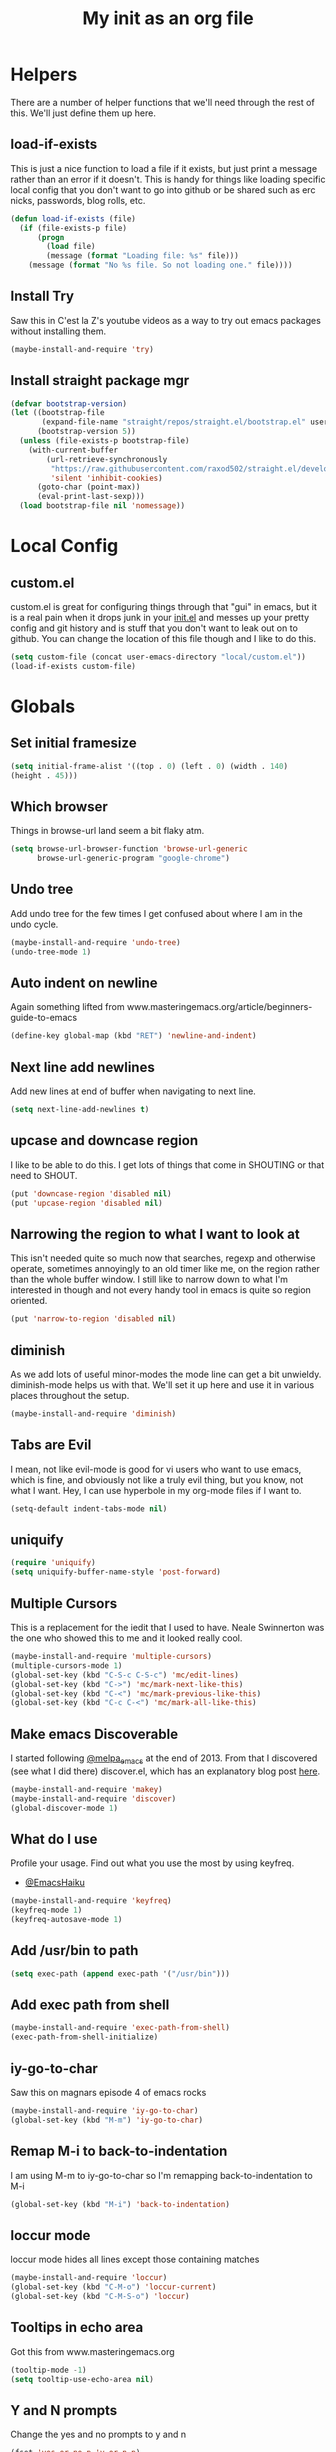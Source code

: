 #+TITLE: My init as an org file
#+PROPERTY: header-args :tangle config.el
#+OPTIONS: toc:nil
#+EXPORT_FILE_NAME: ~/Documents/emacs-config
#+auto_tangle: t

* Helpers

  There are a number of helper functions that we'll need through the
  rest of this. We'll just define them up here.

** load-if-exists

   This is just a nice function to load a file if it exists, but just
   print a message rather than an error if it doesn't. This is handy
   for things like loading specific local config that you don't want
   to go into github or be shared such as erc nicks, passwords, blog
   rolls, etc.

   #+BEGIN_SRC emacs-lisp
     (defun load-if-exists (file)
       (if (file-exists-p file)
           (progn
             (load file)
             (message (format "Loading file: %s" file)))
         (message (format "No %s file. So not loading one." file))))
   #+END_SRC

** Install Try

   Saw this in C'est la Z's youtube videos as a way to try out emacs
   packages without installing them.

   #+BEGIN_SRC emacs-lisp
    (maybe-install-and-require 'try)
   #+END_SRC

** Install straight package mgr

#+begin_src emacs-lisp
  (defvar bootstrap-version)
  (let ((bootstrap-file
         (expand-file-name "straight/repos/straight.el/bootstrap.el" user-emacs-directory))
        (bootstrap-version 5))
    (unless (file-exists-p bootstrap-file)
      (with-current-buffer
          (url-retrieve-synchronously
           "https://raw.githubusercontent.com/raxod502/straight.el/develop/install.el"
           'silent 'inhibit-cookies)
        (goto-char (point-max))
        (eval-print-last-sexp)))
    (load bootstrap-file nil 'nomessage))
#+end_src
* Local Config

** custom.el

   custom.el is great for configuring things through that "gui" in
   emacs, but it is a real pain when it drops junk in your [[../init.el][init.el]] and
   messes up your pretty config and git history and is stuff that you
   don't want to leak out on to github. You can change the location of
   this file though and I like to do this.

   #+BEGIN_SRC emacs-lisp
     (setq custom-file (concat user-emacs-directory "local/custom.el"))
     (load-if-exists custom-file)
   #+END_SRC

* Globals

** Set initial framesize

   #+BEGIN_SRC emacs-lisp
     (setq initial-frame-alist '((top . 0) (left . 0) (width . 140)
     (height . 45)))
   #+END_SRC

** Which browser

   Things in browse-url land seem a bit flaky atm.

   #+BEGIN_SRC emacs-lisp
     (setq browse-url-browser-function 'browse-url-generic
           browse-url-generic-program "google-chrome")
   #+END_SRC

** Undo tree

   Add undo tree for the few times I get confused about where I am in
   the undo cycle.

   #+BEGIN_SRC emacs-lisp
    (maybe-install-and-require 'undo-tree)
    (undo-tree-mode 1)
   #+END_SRC

** Auto indent on newline

   Again something lifted from
   www.masteringemacs.org/article/beginners-guide-to-emacs

   #+BEGIN_SRC emacs-lisp
     (define-key global-map (kbd "RET") 'newline-and-indent)
   #+END_SRC

** Next line add newlines

   Add new lines at end of buffer when navigating to next line.

   #+BEGIN_SRC emacs-lisp
     (setq next-line-add-newlines t)
   #+END_SRC
** upcase and downcase region

   I like to be able to do this. I get lots of things that come in
   SHOUTING or that need to SHOUT.

   #+BEGIN_SRC emacs-lisp
     (put 'downcase-region 'disabled nil)
     (put 'upcase-region 'disabled nil)
   #+END_SRC

** Narrowing the region to what I want to look at

   This isn't needed quite so much now that searches, regexp and
   otherwise operate, sometimes annoyingly to an old timer like me, on
   the region rather than the whole buffer window. I still like to
   narrow down to what I'm interested in though and not every handy
   tool in emacs is quite so region oriented.

   #+BEGIN_SRC emacs-lisp
     (put 'narrow-to-region 'disabled nil)
   #+END_SRC

** diminish

   As we add lots of useful minor-modes the mode line can get a bit
   unwieldy. diminish-mode helps us with that. We'll set it up here
   and use it in various places throughout the setup.

   #+BEGIN_SRC emacs-lisp
     (maybe-install-and-require 'diminish)
   #+END_SRC

** Tabs are Evil

   I mean, not like evil-mode is good for vi users who want to use
   emacs, which is fine, and obviously not like a truly evil thing,
   but you know, not what I want. Hey, I can use hyperbole in my
   org-mode files if I want to.

   #+BEGIN_SRC emacs-lisp
     (setq-default indent-tabs-mode nil)
   #+END_SRC

** uniquify

   #+BEGIN_SRC emacs-lisp
     (require 'uniquify)
     (setq uniquify-buffer-name-style 'post-forward)
   #+END_SRC

** Multiple Cursors

   This is a replacement for the iedit that I used to have. Neale
   Swinnerton was the one who showed this to me and it looked really
   cool.

   #+BEGIN_SRC emacs-lisp
     (maybe-install-and-require 'multiple-cursors)
     (multiple-cursors-mode 1)
     (global-set-key (kbd "C-S-c C-S-c") 'mc/edit-lines)
     (global-set-key (kbd "C->") 'mc/mark-next-like-this)
     (global-set-key (kbd "C-<") 'mc/mark-previous-like-this)
     (global-set-key (kbd "C-c C-<") 'mc/mark-all-like-this)
   #+END_SRC

** Make emacs Discoverable

   I started following [[https://twitter.com/melpa_emacs][@melpa_emacs]] at the end of 2013. From that I
   discovered (see what I did there) discover.el, which has an
   explanatory blog post [[http://www.masteringemacs.org/articles/2013/12/21/discoverel-discover-emacs-context-menus/][here]].


   #+BEGIN_SRC emacs-lisp
     (maybe-install-and-require 'makey)
     (maybe-install-and-require 'discover)
     (global-discover-mode 1)
   #+END_SRC

** What do I use

   Profile your usage.
   Find out what you use the most
   by using keyfreq.

   - [[http://twitter.com/EmacsHaiku/status/443757260682956800][@EmacsHaiku]]

   #+BEGIN_SRC emacs-lisp
     (maybe-install-and-require 'keyfreq)
     (keyfreq-mode 1)
     (keyfreq-autosave-mode 1)
   #+END_SRC

** Add /usr/bin to path

   #+BEGIN_SRC emacs-lisp
     (setq exec-path (append exec-path '("/usr/bin")))
   #+END_SRC

** Add exec path from shell

   #+BEGIN_SRC emacs-lisp
    (maybe-install-and-require 'exec-path-from-shell)
    (exec-path-from-shell-initialize)
   #+END_SRC

** iy-go-to-char

   Saw this on magnars episode 4 of emacs rocks

   #+BEGIN_SRC emacs-lisp
     (maybe-install-and-require 'iy-go-to-char)
     (global-set-key (kbd "M-m") 'iy-go-to-char)
   #+END_SRC

** Remap M-i to back-to-indentation

   I am using M-m to iy-go-to-char so I'm remapping
   back-to-indentation to M-i

   #+BEGIN_SRC emacs-lisp
     (global-set-key (kbd "M-i") 'back-to-indentation)
   #+END_SRC

** loccur mode

   loccur mode hides all lines except those containing matches

   #+BEGIN_SRC emacs-lisp
      (maybe-install-and-require 'loccur)
      (global-set-key (kbd "C-M-o") 'loccur-current)
      (global-set-key (kbd "C-M-S-o") 'loccur)
   #+END_SRC

** Tooltips in echo area

   Got this from www.masteringemacs.org

   #+BEGIN_SRC emacs-lisp
     (tooltip-mode -1)
     (setq tooltip-use-echo-area nil)
   #+END_SRC

** Y and N prompts

   Change the yes and no prompts to y and n

   #+BEGIN_SRC emacs-lisp
     (fset 'yes-or-no-p 'y-or-n-p)
     (defalias 'yes-or-no-p 'y-or-n-p)
     ;; (defun yes-or-no-p->-y-or-n-p (orig-fun &rest r)
     ;;   (cl-letf (((symbol-function 'yes-or-no-p) #'y-or-n-p))
     ;;   (apply orig-fun r)))

     ;; (advice-add 'projectile-kill-buffers :around #'yes-or-no-p->-y-or-n-p)
     ;; (advice-add 'project-kill-buffers :around #'yes-or-no-p->-y-or-n-p)
   #+END_SRC

** Time in status

   #+BEGIN_SRC emacs-lisp
    (display-time-mode 1)
   #+END_SRC

** Set fundamental mode for large files

   Performance for loading large files with font lock etc. on is poor
   so make buffer fundamental and read only for large files.

   #+BEGIN_SRC emacs-lisp
     (defun my-find-file-check-make-large-file-read-only-hook ()
       "If a file is over a given size, make the buffer read only."
       (when (> (buffer-size) (* 1024 1024))
         (setq buffer-read-only t)
         (buffer-disable-undo)
         (fundamental-mode)))
     (add-hook 'find-file-hook 'my-find-file-check-make-large-file-read-only-hook)
     (add-hook 'helm-find-files-hook 'my-find-file-check-make-large-file-read-only-hook)
   #+END_SRC

** Key chord mode

   #+BEGIN_SRC emacs-lisp
    (maybe-install-and-require 'key-chord)
    (setq key-chord-two-keys-delay 0.1)
    (setq key-chord-one-key-delay 0.2)
    (key-chord-mode 1)
   #+END_SRC

** Use hide show minor mode everywhere

   #+BEGIN_SRC emacs-lisp
    (add-hook 'prog-mode-hook 'hs-minor-mode)
   #+END_SRC

** require final newline

   #+BEGIN_SRC emacs-lisp
    (setq require-final-newline t)
   #+END_SRC

** Load prefer newer

   #+BEGIN_SRC emacs-lisp
    (setq load-prefer-newer t)
   #+END_SRC

** Enable eldoc in minibuffer

   #+BEGIN_SRC emacs-lisp
    (add-hook 'eval-expression-minibuffer-setup-hook #'eldoc-mode)
   #+END_SRC

** Disable bell

   #+BEGIN_SRC emacs-lisp
    (setq ring-bell-function 'ignore)
   #+END_SRC

** Remap transpose sexps

   Remap transpose sexps as gnome is using C-M-t for terminal

   #+BEGIN_SRC emacs-lisp
    (global-set-key (kbd "C-M-S-T") 'transpose-sexps)
   #+END_SRC

** Mute dialog for safe variables list

   Add to safe variables list to mute messages from .dir-locals

   #+BEGIN_SRC emacs-lisp
    (defun hack-local-variables-confirm (f &rest args)
    "Disables annoying dialog 'The local variables list in :x contains values that may not be safe"
    t)
   #+END_SRC

** Disable pop up windows

   Disable the pop up windows. Counter intuitively this should be non
   nil for preventing a new window.

   #+begin_src emacs-lisp
     (setq pop-up-windows t)
   #+end_src

   #+RESULTS:

* non-elpa and work arounds

  At the moment we don't have any workarounds. It looked like we might
  need one for cider for a while but the marvelously helpful grand
  master of the [[https://github.com/clojure-emacs][clojure Emacs repo]] [[http://twitter.com/bbatsov][Bozhidar Batsov]] has fixed it.

** non-elpa files

   Unfortunately, we can't get everything we want from the package
   archives or we might have files that we're working on locally that
   we haven't released yet. We keep those in a non-elpa directory. We
   need to add this to the load-path so that we can require the files
   we have here.

   #+BEGIN_SRC emacs-lisp
     (add-to-list 'load-path (concat user-emacs-directory "non-elpa/"))
   #+END_SRC

* Macintosh Specific Setup

** Hash sign is broken on UK Macs

   On UK keyboards shift-3 is bound to £. This is a real pain. The #
   character is usually bound to M-3. This also causes problems,
   especially with things like window-number modes. We have a hacked
   window-number mode below that maps window 3 to s-3, which solves
   that problem. The # problem is solved with this bit of code below.

   #+BEGIN_SRC emacs-lisp
     ;; (when (memq window-system '(mac ns))
     ;;   (global-set-key (kbd "M-3") '(lambda () (interactive) (insert "#"))))
   #+END_SRC

   We also need to deal with £ being a UTF-8 character so we don't get
   annoying Â characters before non-ascii characters.

   #+BEGIN_SRC emacs-lisp
     (setq default-process-coding-system '(utf-8-unix . utf-8-unix))
   #+END_SRC

   On a mac we have M-3 mapped to be the #
** window-number-super mode

   Window number mode shows the number of the window in the
   mini-buffer. Window number meta mode enables selecting a window by
   using META-n where n is the windows number.

   #+BEGIN_SRC emacs-lisp
       (progn
         (maybe-install-and-require 'window-number)
         (window-number-mode 1)
         (window-number-meta-mode 1))
   #+END_SRC

** $PATH is broken

   If you don't run emacs in a terminal on Mac OS X then it can be
   really awkward to get the stuff you want in your path. This is the
   best way I've found so far to sort this out and get things like
   ~/bin and /usr/loca/bin in a $PATH that emacs can access. I quite
   like running emacs from outside the terminal.

   Thanks to the lovely and helpful [[https://twitter.com/_tobrien][Tom O'Brien]] I've got a better way
   of doing this and now my emacs environment will be in sync with my
   shell. You can out more at the github page for
   [[https://github.com/purcell/exec-path-from-shell][exec-path-from-shell]].

   #+BEGIN_SRC emacs-lisp
     (when (memq window-system '(mac ns))
       (progn
         (maybe-install-and-require 'exec-path-from-shell)
         (exec-path-from-shell-initialize)))
   #+END_SRC

** ns-win keys that I want to die

   There are a number of Mac/Next things in ns-win.el that are
   supposed to be there to make things friendlier for people who are
   interface damaged by Mac OS X and similar. I'm damaged by other
   things and hope to be moving back to a Linux flavour of some sort
   again soon.

*** ns-do-hide-emacs

    This is the keybinding that is annoying me the most atm. I'd quite
    like it to work for headlines in helm in most programming modes
    instead.

    #+BEGIN_SRC emacs-lisp
      (when (memq window-system '(mac ns))
        (global-unset-key (kbd "s-h")))
    #+END_SRC

** command key as meta

   #+BEGIN_SRC emacs-lisp
    (setq mac-command-modifier 'super)
    (setq mac-option-modifier 'meta)
   #+END_SRC

* Make it Pretty

** color themes

*** custom-theme-directory

    Themes seem to be quite picky about where they live. They require
    custom-theme-directory to be set. By default this is the same as
    user-emacs-directory, which is usually ~/.emacs.d. I'd like to
    keep them separate if possible. I learned this one by reading
    some of [[https://github.com/sw1nn/dotfiles][Neale Swinnerton's dotfiles]].

    #+BEGIN_SRC emacs-lisp
      (setq custom-theme-directory (concat user-emacs-directory "themes"))
    #+END_SRC


*** leuven

    Whiteboard theme.

    #+BEGIN_SRC emacs-lisp
      ;; (load-theme 'whiteboard)
    #+END_SRC
*** noctilux

    [[http://www.lighttable.com/][LightTable]] is awfully pretty. And now that it is GPL I might even
    use it (please don't tell emacs).

    #+BEGIN_SRC emacs-lisp
;;     (maybe-install-and-require 'noctilux-theme)
    #+END_SRC

*** monokai

    Saw this in someone's blog and thought I'd give it a looksie

    #+BEGIN_SRC emacs-lisp
;;      (maybe-install-and-require 'monokai-theme)
    #+END_SRC

*** grandshell

    I've been finding lots of interesting things from [[https://twitter.com/steckerhalter][steckerhalter]]
    and this [[https://github.com/steckerhalter/grandshell-theme][grandshell]] theme looks pretty good. I'm going to try it
    for a while.

    #+BEGIN_SRC emacs-lisp
;;      (maybe-install-and-require 'grandshell-theme)
    #+END_SRC

*** cyberpunk, I still love you

    I really like the cyberpunk theme from [[https://github.com/overtone/emacs-live][emacs-live]] and [[https://twitter.com/samaaron][Sam Aaron]] is
    a lovely guy. I wanted to avoid needing the old color-theme
    mode. [[https://twitter.com/rikardglans][Rikard Glans]] was nice enought to port it over to the new
    stuff.

    I'm not using it at the moment as I'm trying out other themes.

    #+BEGIN_SRC emacs-lisp
;;       (maybe-install-and-require 'cyberpunk-theme)
    #+END_SRC

*** flatland, I am learning to love you

    #+BEGIN_SRC emacs-lisp
;;       (load-theme 'flatland)
    #+END_SRC

*** solarized

    Solarized looks quite cool. Using the port from [[https://github.com/sellout][Greg Pfeil]].

    #+BEGIN_SRC emacs-lisp
;;       (maybe-install-and-require 'solarizeda-theme)
    #+END_SRC

*** Flatland Black theme

    Flatland lack cos I prefer the higher contrast than flatland

    #+BEGIN_SRC emacs-lisp
;;      (maybe-install-and-require 'flatland-black-theme)
    #+END_SRC
*** Nimbus theme

    #+BEGIN_SRC emacs-lisp

;;     (maybe-install-and-require 'nimbus-theme)
;;     (load-theme 'nimbus)
    #+END_SRC

*** Github theme

    #+BEGIN_SRC emacs-lisp
;;     (maybe-install-and-require 'github-theme)
    #+END_SRC

*** FlatUI Theme

    Looks like a decent light theme.

    #+BEGIN_SRC emacs-lisp
      ;; (maybe-install-and-require 'flatui-theme)
    #+END_SRC

*** Gruvbox theme

    #+BEGIN_SRC emacs-lisp
;;     (maybe-install-and-require 'gruvbox-theme)
    #+END_SRC

** fonts

   Using init-fonts to globally change font sizes.

   #+BEGIN_SRC emacs-lisp
     (require 'init-fonts)
   #+END_SRC

*** Default font height

    #+BEGIN_SRC emacs-lisp
      (set-face-attribute 'default nil :height 80)
    #+END_SRC


*** Default font scale

    #+BEGIN_SRC emacs-lisp
      (require 'default-text-scale)
      (setq default-text-scale-mode t)
    #+END_SRC

** bars, menus and numbers

   I like no scroll bars, no toolbars and line and column numbers in
   the mode-line.

   #+BEGIN_SRC emacs-lisp
     (tool-bar-mode -1)
     (scroll-bar-mode -1)
     (line-number-mode -1)
     (column-number-mode 1)
     (menu-bar-mode -1)
     (setq display-line-numbers-type 'absolute)
     (global-display-line-numbers-mode)
   #+END_SRC

** Startup Screen

   I'd also like to ski the startup screen and go straight to
   the *dashboard* buffer.

   #+BEGIN_SRC emacs-lisp
     (setq initial-buffer-choice (lambda () (get-buffer "*dashboard*")))
     ;;(setq inhibit-startup-screen t)
   #+END_SRC

** alpha alpha alpha

   I don't use this all the time, but sometimes, when I'm hacking
   only on my diddy 13" laptop I like to have a window tailing a file
   in the background while I'm writing something in the
   foreground. This let's us toggle transparency. Who wouldn't like
   that? I'm pretty sure I got this from [[https://twitter.com/IORayne][Anthony Grimes]].

   #+BEGIN_SRC emacs-lisp
     (defun toggle-transparency ()
       (interactive)
       (let ((param (cadr (frame-parameter nil 'alpha))))
         (if (and param (/= param 100))
             (set-frame-parameter nil 'alpha '(100 100))
           (set-frame-parameter nil 'alpha '(50 50)))))
     (global-set-key (kbd "C-c t") 'toggle-transparency)
   #+END_SRC

** Golden ratio

   I quite liked this when I spotted it in spacemacs. Couldn't get on
   with spacemacs itself but I'm stealing the best bits.

   #+BEGIN_SRC emacs-lisp
     (maybe-install-and-require 'golden-ratio)
     ;;(golden-ratio-mode 1)
   #+END_SRC

** emojis

   #+BEGIN_SRC emacs-lisp
     (maybe-install-and-require 'emojify)
     ;; (add-hook 'after-init-hook #'global-emojify-mode)
   #+END_SRC

** All the icons

   #+BEGIN_SRC emacs-lisp
     (package-install 'all-the-icons)
     (require 'all-the-icons)
   #+END_SRC

** Beacon

   Helps highlight where the cursor (point) is.

   #+BEGIN_SRC emacs-lisp
     (maybe-install-and-require 'beacon)
     (beacon-mode 1)
   #+END_SRC
* Tool Configuration

** ediff

   ediff is my favourite way of comparing files, directories, versions
   and buffers in emacs. It does annoy me the way it brings up a new
   frame though. I'd much rather keep everything in the same frame
   even when I'm on a windowing system.

   #+BEGIN_SRC emacs-lisp
     (setq ediff-window-setup-function 'ediff-setup-windows-plain)
   #+END_SRC

** company

   Complete Anything or [[http://company-mode.github.io/][company-mode]] seems to be the way to complete
   things in emacs now.

   #+BEGIN_SRC emacs-lisp
     (maybe-install-and-require 'company)
     (add-hook 'after-init-hook 'global-company-mode)
     (diminish 'company-mode "CA")
     (global-set-key (kbd "C-M-i") 'company-complete)
     (setq company-tooltip-flip-when-above t)
     (setq company-minimum-prefix-length 2)               ; WARNING, probably you will get perfomance issue if min len is 0!
     (setq company-tooltip-limit 20)                      ; bigger popup window
     (setq company-tooltip-align-annotations 't)          ; align annotations to the right tooltip border
     (setq company-idle-delay .3)                         ; decrease delay before autocompletion popup shows
     (setq company-begin-commands '(self-insert-command)) ; start autocompletion only after typing
     (global-set-key (kbd "C-c /") 'company-files)        ; Force complete file names on "C-c /" key
   #+END_SRC

*** Company-quickhelp

    #+BEGIN_SRC emacs-lisp
      (maybe-install-and-require 'company-quickhelp)
      (company-quickhelp-mode)
    #+END_SRC

** Base64 (add prefix command)

   #+BEGIN_SRC emacs-lisp
    (defun base64-encode-region-prefix-arg (&rest _args)
      "Pass prefix arg as third arg to `base64-encode-region'."
      (interactive "r\nP"))
    (advice-add 'base64-encode-region :before #'base64-encode-region-prefix-arg)
   #+END_SRC
* directories, navigation, searching, movement
** dired

   dired can do lots of things. I'm pretty basic in my use. I do like
   to have the file listings use human friendly numbers though.

   #+BEGIN_SRC emacs-lisp
     (require 'dired)
     (setq dired-listing-switches "-alh")
   #+END_SRC

** peep-dired

   Use peep dired to preview in dired mode (peep)

   #+BEGIN_SRC emacs-lisp
     (maybe-install-and-require 'peep-dired)
     (setq peep-dired-cleanup-on-disable t)
     (setq peep-dired-enable-on-directories nil)
     (setq peep-dired-ignored-extensions '("mkv" "iso" "mp4" "zip" "gz" "gpg" "tar"))
     (define-key dired-mode-map (kbd "M-p") 'peep-dired)
   #+END_SRC

** dirtree

   Going to try out dirtree

   #+BEGIN_SRC emacs-lisp
      (maybe-install-and-require 'dirtree)
   #+END_SRC

** Treemacs

   #+BEGIN_SRC emacs-lisp
     (use-package treemacs)
     (use-package treemacs-magit
       :after treemacs magit
       :ensure t)
     (use-package treemacs-projectile
       :after treemacs projectile
       :ensure t)

     (use-package treemacs-icons-dired
       :after treemacs dired
       :ensure t
       :config (treemacs-icons-dired-mode))
   #+END_SRC

** helm-mode

   helm-mode is the succesor to anything.el. I don't really have my
   head around it all yet, but I'm already pretty impressed with it so
   I'll include it here and add more to it as I understand what is
   going on.

   My helm-mode guru is [[http://twitter.com/krisajenkins][Kris Jenkins]].

   #+BEGIN_SRC emacs-lisp
     ;;(maybe-install-and-require 'helm)
     (use-package helm
       :straight t)
     (helm-mode t)
     (global-set-key (kbd "M-x") #'helm-M-x)
     (global-set-key (kbd "C-x r b") #'helm-filtered-bookmarks)
     (global-set-key (kbd "C-x C-f") #'helm-find-files)
     (global-set-key (kbd "s-i") #'helm-semantic-or-imenu)
     (global-set-key (kbd "C-x C-M-o") #'helm-occur)
     (global-set-key (kbd "C-x c C-b") #'helm-mini)
   #+END_SRC

** ido

*** ido flex matching

    Anything that lets me type less to get to where I want to be is
    what I'm after.

    #+BEGIN_SRC emacs-lisp
;;      (setq ido-enable-flex-matching 1)
    #+END_SRC

*** ido use filename at point

    I like having ffap be a default.

    #+BEGIN_SRC emacs-lisp
      ;; (setq ido-use-filename-at-point 'guess)
    #+END_SRC

** git

*** magit

    magit is a *fantastic* mode for dealing with git.

    #+BEGIN_SRC emacs-lisp
       (maybe-install-and-require 'magit)
    #+END_SRC

    I use magit-status a lot. So let's bind it to C-x g.

    #+BEGIN_SRC emacs-lisp
      (global-set-key (kbd "C-x g") 'magit-status)
    #+END_SRC

*** magit todos

    magit todos

    #+BEGIN_SRC emacs-lisp
      (maybe-install-and-require 'magit-todos)
    #+END_SRC

*** git-gutter-mode+

    It is really nice having +/= in the gutter. I like it more than
    having line numbers and thus I've dumped linum-mode.

    #+BEGIN_SRC emacs-lisp
      (maybe-install-and-require 'git-gutter-fringe+)
      (global-git-gutter+-mode t)
    #+END_SRC

    It is also quite nice to be able to navigate a file by he git
    hunks. It makes it a bit easier to see what has changed since the
    last time in the context of the whole file.

    #+BEGIN_SRC emacs-lisp
      (global-set-key (kbd "s-n") 'git-gutter+-next-hunk)
      (global-set-key (kbd "s-p") 'git-gutter+-previous-hunk)
    #+END_SRC

    We can diminish the size of GitGutter in the mode-line

    #+BEGIN_SRC emacs-lisp
      (diminish 'git-gutter+-mode)
    #+END_SRC

*** git-messenger

    Get the commit information for the current line. A bit like a mini
    git blame.

    #+BEGIN_SRC emacs-lisp
      (maybe-install-and-require 'git-messenger)
    #+END_SRC

*** github-browse-file

    When working with others I often want to point out a line I'm
    looking at in a file we already have in github. I'd like to be
    able to get the link rather than doing some sort of
    paste/gist/refheap.

    #+BEGIN_SRC emacs-lisp
      (maybe-install-and-require 'github-browse-file)
    #+END_SRC

*** forge

    #+BEGIN_SRC emacs-lisp
      ;; (with-eval-after-load 'magit
      ;;  (require 'forge))
    #+END_SRC

*** gitlink

    #+begin_src emacs-lisp
     (maybe-install-and-require 'git-link)
     (global-set-key (kbd "C-c g l") 'git-link)
     (setq git-link-open-in-browser t)
    #+end_src

*** Git timemachine

    Git timemachine can be used to rewind and fast forward through
    time for any file under Git version control.

    #+BEGIN_SRC emacs-lisp
      (maybe-install-and-require 'git-timemachine)
    #+END_SRC

** avy-mode

   This is supposed to be a replacement for ace-jump-mode so thought
   I'd give it a whirl.

   #+BEGIN_SRC emacs-lisp
     (maybe-install-and-require 'avy)
     (avy-setup-default)
     (global-set-key (kbd "C-c j") 'avy-goto-word-or-subword-1)
     (global-set-key (kbd "M-g g") 'avy-goto-line)
     (global-set-key (kbd "C-c k") 'avy-kill-region)
     (global-set-key (kbd "C-c w") 'avy-goto-char-timer)
     (global-set-key (kbd "C-c c") 'avy-goto-char)
   #+END_SRC
** Registers

   #+BEGIN_SRC emacs-lisp
    (global-set-key (kbd "C-c r SPC") 'point-to-register)
    (global-set-key (kbd "C-c r j") 'jump-to-register)
   #+END_SRC

** dumb-jump-mode

   Jump to definitions. I know imenu can do this too but let's give it
   a try.

   #+BEGIN_SRC emacs-lisp
     (maybe-install-and-require 'dumb-jump)
     (global-set-key (kbd "C-s-g") 'dumb-jump-go)
     (global-set-key (kbd "C-s-p") 'dumb-jump-back)
     (global-set-key (kbd "C-s-q") 'dumb-jump-quick-look)
   #+END_SRC

** Mouse Avoidance

   I don't want that pesky mouse hanging around in the middle of the
   screen while I'm typing.

   #+BEGIN_SRC emacs-lisp
     (mouse-avoidance-mode 'banish)
   #+END_SRC

** window and buffer tweaking

*** window movement
l
    I need to remap the windmove keys so that they don't conflict with
    the org-mode or paredit keys.

    #+BEGIN_SRC emacs-lisp
      (global-set-key [M-s-up] 'windmove-up)
      (global-set-key [M-s-down] 'windmove-down)
      (global-set-key [M-s-right] 'windmove-right)
      (global-set-key [M-s-left] 'windmove-left)
    #+END_SRC

*** buffer movement

    Sometimes the problem isn't that you want to move the cursor to a
    particular window, but you want to move a buffer. buffer-move lets
    you do that.

    #+BEGIN_SRC emacs-lisp
      (maybe-install-and-require 'buffer-move)
      (global-set-key (kbd "<s-up>")     'buf-move-up)
      (global-set-key (kbd "<s-down>")   'buf-move-down)
      (global-set-key (kbd "<s-left>")   'buf-move-left)
      (global-set-key (kbd "<s-right>")  'buf-move-right)
    #+END_SRC

*** shrink and enlarge windows

    On large screens where there are lots of windows in a frame we'll
    often want to shrink or grow individual windows. It would be handy
    to have easier keys for this.

    #+BEGIN_SRC emacs-lisp
      (global-set-key (kbd "s-=") 'shrink-window)
      (global-set-key (kbd "s-+") 'enlarge-window)
    #+END_SRC
*** fullscreen

    Want to toggle fullscreen on a keybinding M-f9

    #+BEGIN_SRC emacs-lisp
      (global-set-key (kbd "<M-f9>") 'toggle-frame-fullscreen)
    #+END_SRC
*** maximise frame

    Want to toggle maximize frame on a keybinding M-f10

    #+BEGIN_SRC emacs-lisp
      (global-set-key (kbd "<M-f10>") 'toggle-frame-maximized)
    #+END_SRC
** backup directories

   I'm fed up of having to put *~ into my .gitignore everywhere and
   I shouldn't really leave emacs only things in there anyway. Let's
   just move all the backup files to one directory.

   #+BEGIN_SRC emacs-lisp
     (setq
      backup-by-copying t      ; don't clobber symlinks
      backup-directory-alist
      '(("." . "~/.saves"))    ; don't litter my fs tree
      auto-save-file-name-transforms
      '((".*" "~/.saves"))
      delete-old-versions t
      kept-new-versions 6
      kept-old-versions 2
      version-control t)       ; use versioned backups
   #+END_SRC

** ibuffer

   I've never used ibuffer much before, but many people swear by it
   (rather than at it). I've tried it now and it looks good. So let's
   rebind C-x C-b.

   #+BEGIN_SRC emacs-lisp
     (global-set-key (kbd "C-x C-b") 'ibuffer)
   #+END_SRC

** projectile

   [[https://github.com/bbatsov/projectile][projectile]] from [[http://twtitter.com/bbatsov][Bozhidar Batsov]] constrains and helps things like
   searches so that they happen within a git repo or leiningen
   project.

   #+BEGIN_SRC emacs-lisp
     (maybe-install-and-require 'projectile)
     (projectile-global-mode)
     (define-key projectile-mode-map (kbd "C-c p") 'projectile-command-map)
   #+END_SRC

   But we don't need to see that projectile mode is running everywhere
   so let's diminish it.

   #+BEGIN_SRC emacs-lisp
     (diminish 'projectile-mode)
   #+END_SRC

   Configure a gradlew project type to find test files on assumption
   it's a Java project.

   #+BEGIN_SRC emacs-lisp
    (projectile-register-project-type 'gradlew '("gradlew")
                                  :project-file "gradlew"
				  :compile "./gradlew build"
				  :test "./gradlew clean test"
				  :test-suffix "Test")
   #+END_SRC

*** projectile and helm

    Of course projectile and helm play along nicely. This is a
    replacement for the super-t stuff I had before.

    #+BEGIN_SRC emacs-lisp
      (maybe-install-and-require 'helm-projectile)
      (helm-projectile-on)
    #+END_SRC

*** projectile indexing

    Set alien indexing for projectile

    #+BEGIN_SRC emacs-lisp
      (setq projectile-indexing-method 'alien)
    #+END_SRC

*** close all buffers that don't belong to a projectile project


    #+BEGIN_SRC emacs-lisp
      (defun modi/kill-non-project-buffers (&optional kill-special)
        "Kill buffers that do not belong to a `projectile' project.

      With prefix argument (`C-u'), also kill the special buffers."
        (interactive "P")
        (let ((bufs (buffer-list (selected-frame))))
          (dolist (buf bufs)
            (with-current-buffer buf
              (let ((buf-name (buffer-name buf)))
                (when (or (null (projectile-project-p))
                          (and kill-special
                               (string-match "^\*" buf-name)))
                  ;; Preserve buffers with names starting with *scratch or *Messages
                  (unless (string-match "^\\*\\(\\scratch\\|Messages\\|dashboard\\)" buf-name)
                    (message "Killing buffer %s" buf-name)
                    (kill-buffer buf))))))))
    #+END_SRC

** perspective

   Add perspective mode.

   #+BEGIN_SRC emacs-lisp
     (maybe-install-and-require 'perspective)
     (customize-set-variable 'persp-mode-prefix-key (kbd "C-c M-p"))
     (persp-mode)
   #+END_SRC

** Ag, the silver searcher with helm

   This is basically:

   find . -type f | xargs grep -in <sommat>

   but faster and with helm-y goodness. Put in a pattern and then use
   helm to narrow it down.

   #+BEGIN_SRC emacs-lisp
     (maybe-install-and-require 'helm-ag)
   #+END_SRC

** Winnow

   Use winnow to filter results of compilation buffers but
   particularly with ag

   #+BEGIN_SRC emacs-lisp
     (maybe-install-and-require 'winnow)
     (add-hook 'ag-mode-hook 'winnow-mode)
     (add-hook 'compilation-mode-hook 'winnow-mode)
   #+END_SRC

** guide key

   I want to try out guide key as it looks cool and I'm terrible for
   remembering keybindings (sign of getting old)

   #+BEGIN_SRC emacs-lisp
     ;; (maybe-install-and-require 'guide-key)
     ;; (setq guide-key/guide-key-sequence t)
     ;; (setq guide-key/recursive-key-sequence-flag t)
     ;; (setq guide-key/idle-delay 1)
     ;; (setq guide-key/popup-window-position :bottom)
     ;; (guide-key-mode 1)
   #+END_SRC

** Which key

   Try which key instead of guide key

   #+BEGIN_SRC emacs-lisp
     (maybe-install-and-require 'which-key)
     (which-key-mode)
     (setq which-key-popup-type 'minibuffer)
   #+END_SRC

** expand region

   Use expand region to widen marked text

   #+BEGIN_SRC emacs-lisp
     (maybe-install-and-require 'expand-region)
     (global-set-key (kbd "C-=") 'er/expand-region)
   #+END_SRC

** Jump to top or bottom of window

   Set up move-to-window-line 0 and move-to-window-line -

   #+BEGIN_SRC emacs-lisp
     (defun top-of-window ()
       (interactive)
       (move-to-window-line 0))
     (global-set-key (kbd "C-s-h") 'top-of-window)
     (defun bottom-of-window ()
       (interactive)
       (move-to-window-line -1))
     (global-set-key (kbd "C-s-l") 'bottom-of-window)
   #+END_SRC

** Imenu

   Using imenu to navigate to a symbol

   #+BEGIN_SRC emacs-lisp
;;     (global-set-key (kbd "s-i") 'imenu)
   #+END_SRC


*** github-review

    #+BEGIN_SRC emacs-lisp
     (maybe-install-and-require 'github-review)
    #+END_SRC

** Swiper-Helm

   I'm going to use Swiper Helm for search for a bit but I'm not sure
   about using ivy-mode completion and counsel as I'm kind of
   comfortable with helm and company-mode for now.

   #+BEGIN_SRC emacs-lisp
    (maybe-install-and-require 'swiper-helm)
    (global-set-key (kbd "C-s") 'swiper)
   #+END_SRC

** recentf mode

   Switch on recentf-mode

   #+BEGIN_SRC emacs-lisp
    (recentf-mode 1)
    (setq recentf-max-menu-items 25)
    (setq recentf-max-saved-items 25)
    (global-set-key "\C-x\ \C-r" 'recentf-open-files)
   #+END_SRC

** hydra

   #+BEGIN_SRC emacs-lisp
    (maybe-install-and-require 'hydra)
   #+END_SRC

** Dashboard

   #+BEGIN_SRC emacs-lisp
     (maybe-install-and-require 'dashboard)
     (dashboard-setup-startup-hook)
     (setq dashboard-items '((recents  . 10)
                             (bookmarks . 5)
                             (projects . 5)
                             (agenda . 5)
                             (registers . 5)))
     (setq dashboard-projects-switch-function 'projectile-persp-switch-project)
     (setq dashboard-week-agenda t)
     (setq dashboard-set-heading-icons t)
     (setq dashboard-set-file-icons t)
     (setq dashboard-set-navigator t)
     ;; Format: "(icon title help action face prefix suffix)"
     (setq dashboard-navigator-buttons
      `(;; line1
        ((,(all-the-icons-octicon "mark-github" :height 1.1 :v-adjust 0.0)
         "GitHub Homepage"
         "Browse GH Homepage"
         (lambda (&rest _) (browse-url "https://github.com/chrishowejones")))
        ("?" "" "?/h" #'show-help nil "<" ">"))
         ;; line 2
        ((,(all-the-icons-faicon "linkedin" :height 1.1 :v-adjust 0.0)
          "Linkedin"
          ""
          (lambda (&rest _) (browse-url "https://www.linkedin.com/in/chrishowejones/"))))))
   #+END_SRC

** Crux

   Useful editing tools.

   #+BEGIN_SRC emacs-lisp
     (maybe-install-and-require 'crux)
     (global-set-key (kbd "s-r") 'crux-recentf-find-file)
     (global-set-key (kbd "C-c M-k") 'crux-kill-other-buffers)
     (global-set-key (kbd "C-c P") 'crux-kill-buffer-truename)
     (global-set-key (kbd "C-k") 'crux-smart-kill-line)
     #+END_SRC
* Text Modes

** Text Mode Basics

   If we are in a text mode we want flyspell and auto-fill-mode.

   #+BEGIN_SRC emacs-lisp
     (maybe-install-and-require 'flyspell)
     (add-hook 'text-mode-hook
               (lambda ()
                       (flyspell-mode 1)
                       (diminish 'flyspell-mode)
                       (setq fill-column 120)
                       (auto-fill-mode 1)
                       (diminish 'auto-fill-function)))
   #+END_SRC

*** Delete that trailing whitespace

    Trailing whitespace just causes trouble with diffs and version
    control. So let's get rid of it.

    #+BEGIN_SRC emacs-lisp
      (add-hook 'before-save-hook
                (lambda nil
                  (delete-trailing-whitespace)))
    #+END_SRC

** org-mode

   I also use org-mode on its own and would like to use it more. I used to be a complete planner-mode addict. I've never
   really gotten into org-mode in the same way. Having a way to sync to trello and link to my email, magit and
   everything else keeps making me want to try though.

*** Single space sentences

    #+BEGIN_SRC emacs-lisp
     (setq sentence-end-double-space nil)
    #+END_SRC


*** Adapt indentation

    Adapt indentation to outline node level.

    #+BEGIN_SRC emacs-lisp
      (setq org-adapt-indentation t)
    #+END_SRC

*** Hide emphasis markers

    This hides the markup markers for bold, italic, etc.

    #+BEGIN_SRC emacs-lisp
      (setq org-hide-emphasis-markers t)
    #+END_SRC


*** Scale heading fonts

    #+BEGIN_SRC emacs-lisp
        (dolist (face '((org-level-1 . 1.2)
                  (org-level-2 . 1.1)
                  (org-level-3 . 1.05)
                  (org-level-4 . 1.0)
                  (org-level-5 . 1.1)
                  (org-level-6 . 1.1)
                  (org-level-7 . 1.1)
                  (org-level-8 . 1.1)))
          (set-face-attribute (car face) nil :weight 'regular :height(cdr face)))
    #+END_SRC

*** fontify

    This is all written in org-mode. It would be good if the source
    code examples were fonitfies according to their major mode.

    #+BEGIN_SRC emacs-lisp
      (setq org-src-fontify-natively t)
    #+END_SRC

*** spelling

    Switch on Flyspell for org-mode

    #+BEGIN_SRC emacs-lisp
      (add-hook 'org-mode-hook 'turn-on-flyspell)
    #+END_SRC

*** Set follow links on return

    #+BEGIN_SRC emacs-lisp
     (setq org-return-follows-link t)
    #+END_SRC
*** org-cheatsheet

    Having cheatsheets around is handy. Especially for sprawling
    modes like org-mode.

    #+BEGIN_SRC emacs-lisp
      (maybe-install-and-require 'helm-orgcard)
      (add-hook 'org-mode-hook
                       (lambda () (local-set-key [s-f1] 'helm-orgcard)))
    #+END_SRC

*** org and magit

    Because sometimes you want to link to that particular commit.

    I added this functionality with this commit: [[magit:~/emacs-configs/otfrom-org-emacs/::commit@1dd7516][1dd7516]]

    #+BEGIN_SRC emacs-lisp
      (maybe-install-and-require 'org-magit)
    #+END_SRC

*** org-feed

    I really quite liked google as a blog reader. Before that I used
    to use Bloglines, which I liked more. Now I find that I can use
    emacs and org-mode to read RSS and atom.

    #+BEGIN_SRC emacs-lisp
      (setq org-feed-retrieve-method 'curl)
    #+END_SRC

*** Open text in adoc mode

    #+BEGIN_SRC emacs-lisp
     (maybe-install-and-require 'adoc-mode)
     (maybe-install-and-require 'markup-faces)
     (add-to-list 'auto-mode-alist (cons "\\.txt\\'" 'adoc-mode))
    #+END_SRC

*** ox-reveal

    [[https://github.com/hakimel/reveal.js/][reveal.js]] is a great way of making pretty presentations,
    especially if you have a fair bit of code. Kris Jenkins suggested
    that [[https://github.com/yjwen/org-reveal][ox-reveal]] would be a great way of generating the slides for
    reveal.js.

    #+BEGIN_SRC emacs-lisp
      (maybe-install-and-require 'ox-reveal)
    #+END_SRC

    As a part of the installation we need to point at where we have
    our copy of reveal.js. It uses a lot of disk space, but put it
    into a sub directory for each presentation. Then you can serve it
    up using http-server in node or a python webserver locally and
    then things like speaker notes will work. Full screen in Lion is
    still b0rken. Yet another reason to go over to linux.

    #+BEGIN_SRC emacs-lisp
      (setq org-reveal-root "file:///home/chris/reveal.js/js/reveal.js")
    #+END_SRC

*** Scheduling, Project Management, Time Keeping

**** todo keywords

     I seem to have come to some conclusions about which todo keywords
     actually work for me. The config below doesn't quite work yet
     though, so I'm still using per file keywords.

     #+BEGIN_SRC emacs-lisp
             (setq org-todo-keywords
                    '((sequence "TODO(t)" "DOING(g!)" "|" "DONE(d!)")
                      (sequence "WAITING(w@/!)" "BLOCKED(b@/!)" "REVIEW(r@/!)" "PLAN(p@/!)" "BACKLOG(l!)" "DOING(g!)" "|" "COMPLETED(m!)" "CANCELLED(n@/!)")
                      ;(sequence "PROJECT(p!)" "|" "COMPLETE(m!)")
                      (sequence "|"  "CANCELLED(n@/!)" "PHONE" "MEETING" "DECISION" "NOTE" "EMAIL")))
     #+END_SRC

**** Log when things are done

     I quite like to see in the agenda log when I've done things and
     I'd like to be prompted for a note as well.

     #+BEGIN_SRC emacs-lisp
        (setq org-agenda-start-with-log-mode t)
        (setq org-log-done 'note)
     #+END_SRC

**** Agenda

***** org-mode and Google Calendar with org-gcal

      Instead of importing google calendar events using a shell script
      and diary mode can we get gcal events into org-mode?

      org-gcal-file-alist, org-gcal-client-id and
      org-gcal-client-secret are all set in [[../local/mellon.el.gpg][mellon.el.gpg]].

      #+BEGIN_SRC emacs-lisp
        (maybe-install-and-require 'org-gcal)
      #+END_SRC

***** Agenda Windows

      I'm not quite sure what possessed the org-mode people to
      presume that they knew best about how my windows should be
      arranged when I look at an agenda. There is a solution to that
      though. Just use the current window, like every other command
      that opens something up. Re-arrange frame indeed.

      #+BEGIN_SRC emacs-lisp
        (setq org-agenda-window-setup 'current-window)
      #+END_SRC

***** Agenda Files

      There are things for me and mine. Things I do for money. Things
      I do for the community I'm in. Let me know if you think my
      worldview is too small.

      And somethings we need in the agenda even though we don't know
      where to file it yet which is why refile is in here.

      #+BEGIN_SRC emacs-lisp
         (setq org-agenda-files '("~/org/notes.org"
                                  "~/org/personal.org"))
      #+END_SRC

***** Agenda Sorting

      I want to sort my tasks in the agenda by the deadline, then
      schedule and then priority.

      Todo items I want to sort by deadline, schedule and then
      priority, but I usually filter out the things with deadline and
      schedule time in most agenda views.

      Tags and search are the same as the default values.

      #+BEGIN_SRC emacs-lisp
        (setq org-agenda-sorting-strategy
              '((agenda time-up
                        timestamp-up
                        priority-down
                        habit-down
                        category-keep)
                (todo priority-down
                      category-keep
                      todo-state-up
                      tag-up
                      effort-down)
                (tags priority-down
                      category-keep)
                (search category-keep)))
      #+END_SRC

***** Custom Agendas

      The real power of org-agenda starts to kick in when you create
      your own custom agenda commands that get the things *you* want
      out of your org files.

****** What am I doing in the Week Countdown?

       My default view, as I mostly use org for keeping my working
       days in line is around the Current Week Countdown.

       This is a composite agenda view that shows the agenda by date
       at the top and the todo list below that.

       The agenda spans one week and starts on a Monday (weekday
       1).

       It filters the todo list is a pretty bad way as I was having
       quite a bit of trouble with some of the regular expressions. I
       do have it so that it finds the DOING, WAITING and BLOCKED
       tasks and skips the DONE ones so that my view isn't too
       cluttered as I try to find the next task.

       It is also skips todo items that have a deadline or are
       scheduled as I have them already in the agenda at the top. It
       also overrides the text that describes the todo list. By
       default it is the regular expression we are using to filter the
       todo list.

       I also remove items that are scheduled or with deadlines from
       the weekly agenda when they are done. This is so I can keep the
       clutter down in this view and decide on what I want my next
       step to be.

       The todo items are also filtered to only show things that have
       the Owner property set to my name.

       #+BEGIN_SRC emacs-lisp
          (setq org-agenda-custom-commands
                '(("Cm" "My Week Countdown"
                   ((agenda "My Week Countdown"
                            ((org-agenda-span 'week)
                             (org-agenda-start-on-weekday 1)
                             (org-agenda-skip-deadline-if-done t)
                             (org-agenda-skip-scheduled-if-done t)))
                    (tags-todo "TODO={^[DCWBT].+[^E]$}+Owner=\"Chris\""
                               ((org-agenda-skip-function '(org-agenda-skip-entry-if 'deadline 'scheduled))
                                (org-agenda-overriding-header "My tasks for the Current Week Countdown: ")))))
                  ("Cw" "Workflow Status"
                   ((todo "WAITING"
                          ((org-agenda-overriding-header "Waiting on External")
                           (org-agenda-files org-agenda-files)))
                    (todo "REVIEW"
                          ((org-agenda-overriding-header "In Review")
                           (org-agenda-files org-agenda-files)))
                    (todo "PLAN"
                          ((org-agenda-overriding-header "In Planning")
                           (org-agenda-todo-list-sublevels nil)
                                   (org-agenda-files org-agenda-files)))
                    (todo "BACKLOG"
                          ((org-agenda-overriding-header "Backlog")
                           (org-agenda-todo-list-sublevels nil)
                           (org-agenda-files org-agenda-files)))
                    (todo "DOING"
                          ((org-agenda-overriding-header "Active")
                           (org-agenda-files org-agenda-files)))
                    (todo "COMPLETED"
                          ((org-agenda-overriding-header "Completed")
                           (org-agenda-files org-agenda-files)))
                    (todo "CANCELLED"
                          ((org-agenda-overriding-header "Cancelled")
                           (org-agenda-files org-agenda-files)))))
            ))
       #+END_SRC

****** My Window

       I need to know what I was doing on the last working day and I'd
       like to know what is coming up in the next 7 days.

       #+BEGIN_SRC emacs-lisp
         (add-to-list
          'org-agenda-custom-commands
          '("Cn" "My Window"
            ((agenda "My Window"
                     ((org-agenda-span 10)
                      (org-agenda-start-day "-3d")
                      (org-agenda-skip-deadline-if-done t)
                      (org-agenda-skip-scheduled-if-done t)))
             (tags-todo "TODO={^[DCWBT].+[^E]$}+Owner=\"Chris\""
                        ((org-agenda-skip-function '(org-agenda-skip-entry-if 'deadline 'scheduled))
                         (org-agenda-overriding-header "My window."))))))
       #+END_SRC

****** What is the whole team doing in the Current Cake Countdown?

       This is basically the same view as above, but without filtering
       on my name in the todo list.

       It also has a column format so we can see how our estimates are
       working against our effort. We're not using this all that much
       as doing team organisation with org-mode and git didn't work
       all that well.

       The tags-todo filter also limits things that are in the MC
       category, as this is just a list for work and not personal
       things.

       #+BEGIN_SRC emacs-lisp
         ;; (add-to-list
         ;;  'org-agenda-custom-commands
         ;;  '("Ct" "Team Current Cake Countdown"
         ;;    ((agenda "Current Cake Countdown" ((org-agenda-files '("~/org/work/world-domination.org"))
         ;;                                       (org-agenda-span 'week)
         ;;                                       (org-agenda-start-on-weekday 4)
         ;;                                       (org-agenda-skip-deadline-if-done t)
         ;;                                       (org-agenda-skip-scheduled-if-done t)))
         ;;     (tags-todo "+CATEGORY=\"MC\"+TODO={^[DCWB].+}"
         ;;                ((org-agenda-overriding-header "The team's tasks for the Current Cake Countdown: ")
         ;;                 (org-agenda-overriding-columns-format
         ;;                  "%60ITEM(Task) %8CATEGORY %8Owner %8Effort(Estimated Effort){:} %CLOCKSUM"))))))
       #+END_SRC

****** What are my available projects?

       I try to keep things out of my head and recorded some place. I
       need to be able to review the projects out there and find the
       tasks I want to do next.

       #+BEGIN_SRC emacs-lisp
         (add-to-list
          'org-agenda-custom-commands
          '("P" "Available Projects"
            ((tags-todo "TODO=\"PROJECT\""
                         ((org-agenda-overriding-header "Available projects."))))))
       #+END_SRC

****** org-agenda hotkey

       #+BEGIN_SRC emacs-lisp
         (global-set-key (kbd "C-c a") 'org-agenda)
       #+END_SRC

**** Time Tracking and Estimates

     org-mode is huge. It does so much, but my reason for using it
     was so that I could track effort vs estimates. It makes me
     happier than a burn down chart, but probably just because I'm
     writing elisp to do it rather than excel or google docs. This
     hack works on my mind, but YMMV.

***** clocking in, out and persistence

      It is true, emacs crashes, I forget to clock out, there is just
      life, ok? So, when we clock in to a new task we'll be prompted
      to complete the time for the old task. Just to keep things
      straight.

      There is more about measuring idle time in the org-mode docs
      [[http://orgmode.org/manual/Resolving-idle-time.html][here]].

      #+BEGIN_SRC emacs-lisp
        (setq org-clock-persist 'history)
        (org-clock-persistence-insinuate)
      #+END_SRC

***** Tracking effort vs estimates with clocksum

      I think of days as being working days rather than groups of 24
      hours (I'm damaged, what can I say). So I want to see sums of
      times always in hours rather than as days. Otherwise I just get
      confused and wonder why spending three eight hour days working on
      something gets summed up as just one day.

      I found out about this bit of configuration on [[http://stackoverflow.com/questions/17929979/emacs-org-mode-how-to-stop-total-in-column-view-showing-number-of-days][Stack Overflow]].

      This is really handy when looking at things in column mode in
      org. I use column mode as an alternative to burn down charts to
      track effort vs estimates.

      #+BEGIN_SRC emacs-lisp
        (setq org-time-clocksum-format
              '(:hours "%d" :require-hours t :minutes ":%02d" :require-minutes t))
      #+END_SRC

**** Put those logs in a drawer

     It may be big and heavy and wood, but mostly I don't want to see
     log messages for state change.

     #+BEGIN_SRC emacs-lisp
       (setq org-log-into-drawer t)
     #+END_SRC

     We also want to put the clocking in and out into the drawer.

     #+BEGIN_SRC emacs-lisp
       (setq org-clock-into-drawer t)
     #+END_SRC

**** You can depend on...

     The sub tasks that are underneath the main task.

     #+BEGIN_SRC emacs-lisp
       (setq org-enforce-todo-dependencies t)
     #+END_SRC

*** Capturing, Templates and Refiling

**** Default Notes File

     I don't want to think about things when I'm just capturing
     them. I can refile them later.

     #+BEGIN_SRC emacs-lisp
       (setq org-default-notes-file (concat org-directory "/notes.org"))
     #+END_SRC

**** Capture Hot Key

     Let's capture things with a quick Vulcan Nerve Pinch on
     C-c o.

     #+BEGIN_SRC emacs-lisp
       (global-set-key (kbd "C-c o") 'org-capture)
     #+END_SRC

**** Capture Templates

     To do, respond, notes, journals, meetings and phone calls. These
     are the things we want to keep track of and clock in and out of
     let's see how we get on with them.

     We also have a way of tracking things we are doing RFN as well
     as capturing things for the future.

     #+BEGIN_SRC emacs-lisp
       (setq org-capture-templates
             '(("c" "Contacts" entry (file "~/org/contacts.org")
                "* %(org-contacts-template-name)\n:PROPERTIES:\n:EMAIL: %(org-contacts-template-email)\n:PHONE:\n:ALIAS:\n:NICKNAME:\n:IGNORE:\n:ICON:\n:NOTE:\n:ADDRESS:\n:BIRTHDAY:\n:LAST_READ_MAIL:\n:END:" :empty-lines-after 1)
               ("t" "Doing RIGHT NOW" entry (file+datetree org-default-notes-file)
                "* DOING %?\n%n\n%U\n%a\n" :clock-in t :clock-resume t :empty-lines-after 1)
               ("f" "Do in the Future" entry (file+datetree org-default-notes-file)
                "* TODO %?\n%^{Owner}p\n%U\n%a\n" :empty-lines-after 1)
               ("r" "respond" entry (file+datetree org-default-notes-file)
                "* TODO Respond to %:from on %:subject\nSCHEDULED: %t\n%^{Owner}p\n%U\n%a\n"
                :clock-in t :clock-resume t :empty-lines-after 1)
               ("n" "note" entry (file+datetree org-default-notes-file)
                "* %? :NOTE:\n%U\n%a\n" :clock-resume t :empty-lines-after 1)
               ("j" "Journal" entry (file+datetree org-default-notes-file)
                "* %?\n%U\n" :clock-in t :clock-resume t :empty-lines-after 1 :empty-lines-after 1)
               ("m" "Meeting" entry (file+datetree org-default-notes-file)
                "* MEETING with %? :MEETING:\n%^{Owner}p\n%U" :clock-in t :clock-resume t :empty-lines-after 1)
               ("p" "Phone call" entry (file+datetree org-default-notes-file)
                "* PHONE %? :PHONE:\n%^{Owner}p\n%U" :clock-in t :clock-resume t :empty-lines-after 1)))
     #+END_SRC


**** Refiling rules

     We want to be able to refile things in to an archive file
     and in files that we create our agenda from.

     #+BEGIN_SRC emacs-lisp
       (setq org-refile-targets
             '((nil :maxlevel . 9)
               (org-agenda-files :maxlevel . 9)
               ("~/org/refile.org" :maxlevel . 9)))
       (advice-add 'org-refile :after 'org-save-all-org-buffers)
     #+END_SRC

*** org and the pomodoro technique

    When I need to just grind through something or find a way to keep
    myself focused when I'm having trouble I like to use the
    [[http://www.pomodorotechnique.com/][pomodoro technique]]. Luckily there is org-pomodoro that let's us
    put these two great things together.

    #+BEGIN_SRC emacs-lisp
      (maybe-install-and-require 'org-pomodoro)
      (add-hook 'org-mode-hook
                (lambda () (local-set-key (kbd "M-s-p") 'org-pomodoro)))
    #+END_SRC

*** redtick for pomodoro

    Bruce recommended redtick for pomodoro's outside of org mode so
    going to give it a go.

    #+BEGIN_SRC emacs-lisp
      (maybe-install-and-require 'redtick)
    #+END_SRC

**** A hotkey in Org Agenda

     I can clock in and out in Org Agendas, I'd like to be able to
     start Pomodoros as well.

     #+BEGIN_SRC emacs-lisp
       (add-hook 'org-agenda-mode-hook
                 (lambda () (local-set-key (kbd "P") 'org-pomodoro)))
     #+END_SRC

*** Activate Appointment Mode

    And now that we have our ical stuff in our diary we'll want
    notifications inside emacs too as we don't have gmail and google
    calendar open all the time.

    #+BEGIN_SRC emacs-lisp
      (appt-activate 1)
    #+END_SRC

*** Default Agenda Hotkey

    M-f11 so we can see our default agenda quickly.

    #+BEGIN_SRC emacs-lisp
      (defun default-agenda ()
        (interactive)
        (org-agenda nil "Cn"))
      (global-set-key [M-f11] 'default-agenda)
    #+END_SRC

*** Babel mode language load

    #+BEGIN_SRC emacs-lisp
      (org-babel-do-load-languages
       'org-babel-load-languages
       '((R . t)
         (emacs-lisp . t)
         (shell . t)
         (clojure . t)
         (http . t)
         (java . t)
         (sql . t)
         (dsq . t)
         ;;(scala . t)
         ))
      (setq org-babel-clojure-backend 'cider)
    #+END_SRC

*** Org bullets

    Make org mode bullets look a bit more like bullets and less like
    asterisks.

    #+BEGIN_SRC emacs-lisp
     (maybe-install-and-require 'org-bullets)
     (add-hook 'org-mode-hook (lambda () (org-bullets-mode 1)))
    #+END_SRC

*** Org auto tangle

   Automatically tangle org files to create any source file from the
   org file. Need to add org header ##+auto_tangle: t' to activate this.

   #+BEGIN_SRC emacs-lisp
     (maybe-install-and-require 'org-auto-tangle)
     (add-hook 'org-mode-hook 'org-auto-tangle-mode)
   #+END_SRC
** markdown

   I love org-mode, but lots of other systems use markdown, github
   wiki pages being a very good example.

   #+BEGIN_SRC emacs-lisp
     (maybe-install-and-require 'markdown-mode)
     (setq markdown-command "pandoc")
   #+END_SRC

*** toc org

    Generate a toc from a toc tag on saving.

    #+BEGIN_SRC emacs-lisp
      (maybe-install-and-require 'toc-org)
      (if (require 'toc-org nil t)
          (progn
            (add-hook 'org-mode-hook 'toc-org-mode)

            ;; enable in markdown, too
            (add-hook 'markdown-mode-hook 'toc-org-mode)
            (define-key markdown-mode-map (kbd "\C-c\C-o") 'toc-org-markdown-follow-thing-at-point))
        (warn "toc-org not found"))
  #+END_SRC


** html, sgml, xml


*** html non lisp paredit

    #+BEGIN_SRC emacs-lisp
      (add-hook 'html-mode-hook 'my-paredit-nonlisp)
      (add-hook 'mhtml-mode-hook 'my-paredit-nonlisp)
    #+END_SRC

*** web mode

    Try out web mode.

    #+BEGIN_SRC emacs-lisp
      (maybe-install-and-require 'web-mode)
      (add-to-list 'auto-mode-alist '("\\.phtml\\'" . web-mode))
      (add-to-list 'auto-mode-alist '("\\.tpl\\.php\\'" . web-mode))
      (add-to-list 'auto-mode-alist '("\\.[agj]sp\\'" . web-mode))
      (add-to-list 'auto-mode-alist '("\\.as[cp]x\\'" . web-mode))
      (add-to-list 'auto-mode-alist '("\\.erb\\'" . web-mode))
      (add-to-list 'auto-mode-alist '("\\.mustache\\'" . web-mode))
      (add-to-list 'auto-mode-alist '("\\.djhtml\\'" . web-mode))
      (add-to-list 'auto-mode-alist '("\\.hmtl?\\'" . web-mode))
      (setq web-mode-markup-indent-offset 2)
      (setq web-mode-css-markup-indent-offset 2)
      (setq web-mode-code-indent-offset 2)
      (add-hook 'web-mode-hook 'my-paredit-nonlisp)
      (maybe-install-and-require 'company-web)
      (eval-after-load 'web-mode
        '(add-to-list 'company-backends 'company-web))

    #+END_SRC

*** tagedit

    This gives us paredit like editing for html

    #+BEGIN_SRC emacs-lisp
      ;; (maybe-install-and-require 'tagedit)
      ;; (eval-after-load "sgml-mode"
      ;;   '(progn
      ;;      (require 'tagedit)
      ;;      (tagedit-add-paredit-like-keybindings)
      ;;      (add-hook 'html-mode-hook (lambda () (tagedit-mode 1)))))
    #+END_SRC

    I quite like the sound of the experimental editing stuff. Let's
    put it in and see if it helps or destroys our code.

    #+BEGIN_SRC emacs-lisp
;;      (tagedit-add-experimental-features)
    #+END_SRC

*** Yaml

    #+BEGIN_SRC emacs-lisp
      (maybe-install-and-require 'yaml-mode)
    #+END_SRC


*** css

    I should probably look at adding more sugar to this.

*** cleanup buffer

    Borrowed from Magnars gist https://github.com/magnars/.emacs.d/blob/master/defuns/buffer-defuns.el

    #+begin_src emacs-lisp
      (defun untabify-buffer ()
             (interactive)
             (untabify (point-min) (point-max)))

      (defun indent-buffer ()
        (interactive)
        (indent-region (point-min) (point-max)))

      (defun cleanup-buffer ()
        "Perform a bunch of operations on the whitespace content of a buffer.
      Including indent-buffer, which should not be called automatically on save."
        (interactive)
        (untabify-buffer)
        (delete-trailing-whitespace)
        (indent-buffer))
      (global-set-key (kbd "C-c n") 'cleanup-buffer)
    #+end_src

**** paredit

     I *always* want my parens to match (except in text modes).

     #+BEGIN_SRC emacs-lisp
       (add-hook 'css-mode-hook 'paredit-mode)
       (add-hook 'css-mode-hook 'my-paredit-nonlisp)
     #+END_SRC

**** rainbow mode

     And I want to see the colours I'm using.

     #+BEGIN_SRC emacs-lisp
       (add-hook 'css-mode-hook 'rainbow-mode)
     #+END_SRC

**** eldoc

     And who doesn't want eldoc tips when they are editing things.

     #+BEGIN_SRC emacs-lisp
;;       (maybe-install-and-require 'css-eldoc)
     #+END_SRC

**** helm support

     And to be able to navigate around our selectors using helm. And
     then we want to make it a headline key just like in our other
     modes.

     #+BEGIN_SRC emacs-lisp
       (maybe-install-and-require 'helm-css-scss)
       (add-hook 'css-mode-hook
                 (lambda () (local-set-key (kbd "s-h") 'helm-css-scss)))
     #+END_SRC

*** Github Flavouring

    I pretty much *always* want to do [[http://github.github.com/github-flavored-markdown/][github flavoured markdown]], so
    let's just change that auto-mode-alist.

    #+BEGIN_SRC emacs-lisp
      (add-to-list 'auto-mode-alist '(".md$" . gfm-mode))
    #+END_SRC

**** Github Flavoured Preview

     We also need to change the preview as the standard preview
     doesn't render github flavoured markdown correctly. I've
     installed markdown Preview+ as a Chrome Extension and associated
     .md files with Chrome on Mac OS X.

     This is all a bit broken really, but will work for now. I'm sorry
     that it is like this and I'm sure some day I'll fix it. This also
     means that you use markdown-open rather than markdown-preview.

     #+BEGIN_SRC emacs-lisp
       (setq markdown-open-command "open")
     #+END_SRC

*** helm markdown headlines

    I want super-h to work and give me headlines just like in
    org-mode. I feel this could perhaps be a bit better, but this will
    do for now.

    #+BEGIN_SRC emacs-lisp
      (defun helm-markdown-headlines ()
        "Display headlines for the current Clojure file."
        (interactive)
        (helm :sources '(((name . "Markdown Headlines")
                          (volatile)
                          (headline "^[#]")))))

      (add-hook 'markdown-mode-hook
                (lambda () (local-set-key (kbd "s-h") 'helm-markdown-headlines)))
    #+END_SRC

** adoc mode for asciidoc

   I'm using adoc mode for asciidoc files

   #+BEGIN_SRC emacs-lisp
     (maybe-install-and-require 'adoc-mode)
     (add-to-list 'auto-mode-alist (cons "\\.asciidoc\\'" 'adoc-mode))
   #+END_SRC

** evil mode for my vim friends

   I am mainly including this for my friends who use vim to be able to
   pair with me and so I can use evil-search-symbol-forward and
   evil-search-symbol-backward

   #+BEGIN_SRC emacs-lisp
     ;; (maybe-install-and-require 'evil)
     ;; (global-set-key (kbd "C-*") 'evil-search-word-forward)
     ;; (global-set-key (kbd "C-#") 'evil-search-word-backward)
   #+END_SRC

*** Org present

    Org present mode for simple presentations when I don't want all
    the fancy reveal stuff.

    #+begin_src emacs-lisp
      (maybe-install-and-require 'org-present)
    #+end_src

* Communication Modes

** twittering-mode

   I have been accused by many ([[http://twitter.com/rrees][Robert Rees]] and [[http://twitter.com/cluttercup][Jane Dickson]] to name
   but two) of being constantly on twitter. This is mostly fair. I'm
   curious to see the revision history of this file and see if I
   change this description before I declare .emacs bankruptcy again.

   The best twitter client I've found is twittering-mode.

   #+BEGIN_SRC emacs-lisp
     (maybe-install-and-require 'twittering-mode)
   #+END_SRC

   I *don't* want to see the the status messages in the mini-buffer
   when twitter fetches things.

   #+BEGIN_SRC emacs-lisp
     (setq twittering-url-show-status nil)
   #+END_SRC

   I like to have the icon pictures.

   #+BEGIN_SRC emacs-lisp
     (setq twittering-icon-mode 1)
     (setq twittering-use-icon-storage t)
   #+END_SRC

   #+BEGIN_SRC emacs-lisp
     ;; (add-hook 'twittering-edit-mode-hook
     ;;     (lambda () (ispell-minor-mode) (flyspell-mode)))
   #+END_SRC

   You can configure it to use a local, encrypted file for the
   credentials as well, which makes re-connecting easier and
   reasonably secure.

   This didn't really work until I fixed the exec-path to get gpg in
   it, which is in /usr/local/bin on my machine, so you need to add
   the bits from [[$PATH is broken][$PATH is broken]] in the [[Macintosh Specific Setup][Macintosh Specific Setup]].

   #+BEGIN_SRC emacs-lisp
     (setq twittering-use-master-password t)
   #+END_SRC

   By default I want to get my replies and direct messages.

   #+BEGIN_SRC emacs-lisp
     (setq twittering-initial-timeline-spec-string
           '(":home"
             "agile_geek/Friends"
             ":replies"
             ":direct_messages"))
   #+END_SRC

   I also want to slow it down. It updates way too often when I'm not
   interested.

   #+BEGIN_SRC emacs-lisp
     (setq twittering-timer-interval (* 60 30))
   #+END_SRC

** Tweet Button

   Sometimes I just want to scream. Twitter lets me do that.

   #+BEGIN_SRC emacs-lisp
      (global-set-key [M-f6] 'twittering-update-status-interactive)
   #+END_SRC

*** Tweeps I know with a hotkey

    You won't believe it, but twitter is actually important to my
    job. When I don't pay attention to it important things actually
    happen there. Honest!

    #+BEGIN_SRC emacs-lisp
      (defun tweeps-i-know ()
        (interactive)
        (let* ((p-i-k "chrishowejones/friends")
               (twoot (get-buffer p-i-k)))
          (if twoot
              (switch-to-buffer twoot)
            (twittering-visit-timeline p-i-k))))
      (global-set-key [C-f11] 'tweeps-i-know)
    #+END_SRC


** jabber.el for gtalk and other jabber servers

   It looks like there will be a time in the near future when Google
   will no longer support jabber/xmpp. There might be a new mode to
   support hangouts when that happens or I might have to go over to
   running my own xmpp server or find someone else who is doing one,
   or just abandon jabber for irc. Until that time I'll have a go with
   jabber.el.

   #+BEGIN_SRC emacs-lisp
     ;; (maybe-install-and-require 'jabber)
   #+END_SRC

   The setup for the jabber-account-list is in my private gpg
   encrypted mellon.el file.

   We also want to be able to store a local history of our chats.

   #+BEGIN_SRC emacs-lisp
     ;; (setq
     ;;   jabber-history-enabled t
     ;;   jabber-use-global-history nil
     ;;   jabber-backlog-number 40
     ;;   jabber-backlog-days 30)
   #+END_SRC

   And we want URLs to be clickable.

   #+BEGIN_SRC emacs-lisp
     ;; (add-hook 'jabber-chat-mode-hook 'goto-address)
   #+END_SRC

   And those BIG AVATARS are just TOO BIG, so let's get rid of them.

   #+BEGIN_SRC emacs-lisp
;;     (setq jabber-chat-buffer-show-avatar nil)
   #+END_SRC

   And while we want to know when we receive messages having something
   flicker in the echo area every time someone's status changes is
   just waaaaay too chatty.

   #+BEGIN_SRC emacs-lisp
  ;;   (setq jabber-alert-presence-hooks nil)
   #+END_SRC

   A convenience binding for firing up all the jabber connections
   would be handy.

   #+BEGIN_SRC emacs-lisp
    ;; (global-set-key [f6] 'jabber-connect-all)
   #+END_SRC

** irc, currently with erc

   Internet Relay Chat is a great way of talking to lots of
   interesting people in what feels a bit like a pub.
*** Connect to freenode

    According to the [[http://freenode.net/irc_servers.shtml][freenode]] site we should be connecting to
    chat.freenode.net.

    #+BEGIN_SRC emacs-lisp
      (setq erc-server "chat.freenode.net")
    #+END_SRC

*** Tracking

    We want to highlight pals and diminish fools, but leave out when
    people leave and join. The list of all valid message types can be found at
    https://www.alien.net.au/irc/irc2numerics.html

    #+BEGIN_SRC emacs-lisp
      ;; (erc-track-mode t)
      ;; (setq erc-track-exclude-types '("JOIN" "NICK" "PART" "QUIT" "MODE"
      ;;                                  "324" "329" "332" "333" "353" "477"))

      ;; ;; don't show any of this
      ;; (setq erc-hide-list '("JOIN" "PART" "QUIT" "NICK"))
    #+END_SRC

      These are all of the channels I join by default. Some big data ones
      like #cascalog and #hadoop. Some clojure ones such as
      #liberator, #clojure, #clojurewerkz, #lndclj. Some devopsy ones
      like #jclouds and #pallet. Some communities that do good
      like #ukodi and ##cleanweb. And ones for Mastodon C like #kixi.

      #+BEGIN_SRC emacs-lisp
      (setq erc-autojoin-channels-alist '(("freenode.net" "#clojure" "#clojurescript" "##virtualJUG")))
      #+END_SRC

*** Credentials

    My credentials are in mellon.el of course. This is where I set
    erc-user-full-name, erc-email-user-id, erc-nick and erc-password. I
    also keep my erc-pals and erc-fools in here. Try to guess which
    list you might be in. :-D

*** Switch to irc

    What we want to do is switch to irc if we've got something
    running. If not, then start erc up.

    #+BEGIN_SRC emacs-lisp
      (defun switch-to-irc ()
        (interactive)
        (let ((buffers (and (fboundp 'erc-buffer-list)
                            (erc-buffer-list))))
          (if buffers
              (switch-to-buffer (car buffers))
            (erc :server "irc.freenode.net"))))
    #+END_SRC

*** Logging

    Handy to save the irc logs so we have a way of finding interesting
    things again after hearing about them on irc.

    #+BEGIN_SRC emacs-lisp
      (require 'erc-log)
      (erc-log-enable)
      (setq erc-log-channels-directory (concat user-emacs-directory "erc/logs/"))
      (setq erc-save-buffer-on-part t)
    #+END_SRC

*** notify on nick

    irc is great fun, but I need something to ping me when they want
    me on a channel.

    #+BEGIN_SRC emacs-lisp
      (add-to-list 'erc-modules 'notify)
      (add-to-list 'erc-modules 'notifications)
    #+END_SRC


** email
*** Sending Mail with msmtp

    We want to send mail with msmtpq, which sends the mail if the
    interwebs are up and queues it if the internet is down.

    At the moment I can't get msmtpq working consistently so I'm just
    doing msmtp and waiting before I reply.

    #+BEGIN_SRC emacs-lisp
      (setq message-send-mail-function 'message-send-mail-with-sendmail)
      (setq
       sendmail-program "/usr/bin/msmtp"
       ;;sendmail-program "~/bin/msmtpq"
       mail-specify-envelope-from t
       message-sendmail-f-is-evil nil
       mail-envelope-from 'header
       message-sendmail-envelope-from 'header)

      (setq message-kill-buffer-on-exit t)
    #+END_SRC

**** Queueing mail

     Sometimes we want to send mail when we don't have any network. We
     can queueing email with the following.

     #+BEGIN_SRC emacs-lisp
       (setq smtpmail-queue-mail  nil  ;; start in non-queuing mode
             smtpmail-queue-dir   "~/Maildir/queue/cur")
     #+END_SRC

**** Choosing the right email address with gnus-alias

     Our ~/.msmtprc file has a from field in addition to a user
     field. It uses the from field to match against the account as it
     sends email so that it goes via the correct server. This is much
     easier than having to pass through -a <account name> on the
     command line the way you used to. Luckily I've not had to suffer
     through that and can use gnus-alias.

     Remember when setting up the Fcc directory that it should point
     at a real maildir directory.

     #+BEGIN_SRC emacs-lisp
              ;; (maybe-install-and-require 'gnus-alias)
              ;; ;; Define two identities, "home" and "work"
              ;; (setq gnus-alias-identity-alist
              ;;       '(("gmail"
              ;;          "Chris Howe-Jones <chris.howejones@gmail.com>" ;; Sender address
              ;;          nil
              ;;          "Chris Howe-Jones <chris.howejones@gmail.com>"
              ;;          (("Fcc" . "/home/bld/maildir/gmail/sent"))
              ;;          nil ;; No extra body text
              ;;          "~/.signature")
              ;;          ))
              ;; ;; Use "home" identity by default
              ;; (setq gnus-alias-default-identity "gmail")
              ;; Define rules to match work identity
       ;;       (setq gnus-alias-identity-rules
       ;;             '(("DevCycle" ("to" ".*devcycle.com" both) "DevCycle")))
     #+END_SRC

*** email with mu and mu4e

    [[http://www.djcbsoftware.nl/code/mu/][mu4e]] is a maildir based email indexer with an emacs client. It
    does a good job of moving files around to the right directories so
    that syncing with imap and a local store actually works in
    addition to having good indexing with mu.

    We installed mu4e from a source tarball. It put its configuration
    files in /usr/local/share/emacs/site-lisp/mu4e/.

    #+BEGIN_SRC emacs-lisp
 ;;   (add-to-list 'load-path "/usr/local/share/emacs/site-lisp/mu4e/")
 ;;   (require 'mu4e)
 ;;   (setq mu4e-user-mail-address-list (list "chris.howejones@gmail.com"))
    #+END_SRC

**** Don't hog my minibuffer

     I actually consider the default behaviour of the mu4e indexer to
     be quite rude. It overwrites the minibuffer while I'm trying to
     do things and basically makes emacs unusable for the minutes when
     it is re-indexing everything.

     I know I need to divide my email into years or months and add a
     .noindex into some directories, but it really is just a bit
     much even with that.

     #+BEGIN_SRC emacs-lisp
;;       (setq mu4e-hide-index-messages 1)
     #+END_SRC

**** Fetching mail

     We use offlineimap to get our mail and want to get it every 13
     minutes, just to be lucky.

     #+BEGIN_SRC emacs-lisp
       (setq mu4e-get-mail-command "offlineimap")
       (setq mu4e-update-interval (* 32 60))
     #+END_SRC

**** Shortcuts

     A few quick shortcuts to let us jump to the folders we are
     interested in.

     #+BEGIN_SRC emacs-lisp
;;       (setq mu4e-maildir-shortcuts
;;             '(("/gmail/INBOX" . ?p)))
     #+END_SRC

**** Multiple Accounts

     There is a good little howto on using multiple accounts with mu4e
     [[http://www.djcbsoftware.nl/code/mu/mu4e/Multiple-accounts.html][here]].

***** The default account.

      I've defaulted to my mastodonc account as it is easier to
      explain to my friends about my work account than my clients
      about my personal account.

      #+BEGIN_SRC emacs-lisp
;;        (setq mu4e-refile-folder "/gmail/all"
;;              mu4e-sent-folder "/gmail/sent"
;;              mu4e-drafts-folder "/gmail/drafts"
;;              mu4e-trash-folder "/gmail/trash"
;;              user-mail-address "chris.howejones@gmail.com"
;;              message-signature-file "/home/chrishowe-jones/.signature"
;;              user-mail-address "chris.howejones@gmail.com")
      #+END_SRC

***** The account switching

      I'll copy and paste these instructions from the web page here
      just to make it clear what I'm doing. Again, remember that we
      handle the smtp bit differently and the account switching there
      is done based on the From: field of the message.

      #+BEGIN_QUOTE
      Then create a variable my-mu4e-account-alist, which should
      contain a list for each of your accounts. Each list should
      start with the account name, (which must be identical to the
      account's directory name under ~/Maildir), followed by
      (variable value) pairs:
      #+END_QUOTE

      #+BEGIN_SRC emacs-lisp
;;        (defvar my-mu4e-account-alist
;;          '(("devcycle"
;;             (mu4e-refile-folder "/devcycle/all")
;;             (mu4e-sent-folder "/devcycle/sent")
;;             (mu4e-drafts-folder "/devcycle/drafts")
;;             (mu4e-trash-folder "/devcycle/trash")
;;             (user-mail-address "chris@devcycle.com")
;;             (message-signature-file "/home/chrishowe-jones/.signature.work"))
;;            ("gmail"
;;             (mu4e-refile-folder "/gmail/all")
;;             (mu4e-sent-folder "/gmail/sent")
;;             (mu4e-drafts-folder "/gmail/drafts")
;;             (mu4e-trash-folder "/gmail/trash")
;;             (user-mail-address "chris.howejones@gmail.com")
;;             (message-signature-file "/home/chrishowe-jones/.signature"))))
      #+END_SRC

***** Add a switch function to the hook

      I think it is great that mu4e is this extensible, but I am a bit
      confused as to whey the following function isn't a part of mu4e
      that you can just turn on.

      #+BEGIN_SRC emacs-lisp
;;         (defun my-mu4e-set-account ()
;;               "Set the account for composing a message."
;;               (let* ((account
;;                       (if mu4e-compose-parent-message
;;                           (let ((maildir (mu4e-message-field mu4e-compose-parent-message :maildir)))
;;                             (string-match "/\\(.*?\\)/" maildir)
;;                             (match-string 1 maildir))
;;                         (completing-read (format "Compose with account: (%s) "
;;                                                  (mapconcat #'(lambda (var) (car var)) my-mu4e-account-alist "/"))
;;                                          (mapcar #'(lambda (var) (car var)) my-mu4e-account-alist)
;;                                          nil t nil nil (caar my-mu4e-account-alist))))
;;                      (account-vars (cdr (assoc account my-mu4e-account-alist))))
;;                 (if account-vars
;;                     (mapc #'(lambda (var)
;;                               (set (car var) (cadr var)))
;;                           account-vars)
;;                   (error "No email account found"))))

;;        (add-hook 'mu4e-compose-pre-hook 'my-mu4e-set-account)
      #+END_SRC

**** Unicode

     We want to be able to read non-ascii characters.

     #+BEGIN_SRC emacs-lisp
       ;; Use fancy chars
;;       (setq mu4e-use-fancy-chars t)
     #+END_SRC

**** Gmail quirks and feature simulations

***** Including related messages

      I want to be able to see everything that goes with the thread
      when I'm looking at messages in my inbox.

      #+BEGIN_SRC emacs-lisp
;;        (setq mu4e-headers-include-related t)
      #+END_SRC

***** Skip duplicates

      All mail contains duplicates of what is in INBOX, sent, trash
      and others. So if we want to include the related we'll also want
      to skip the duplicates.

      #+BEGIN_SRC emacs-lisp
;;        (setq mu4e-headers-skip-duplicates t)
      #+END_SRC

**** View html only emails in the browser

     With this added we can view html only emails in the browser by
     hitting aV.

     #+BEGIN_SRC emacs-lisp
;;       (add-to-list 'mu4e-view-actions
;;                    '("ViewInBrowser" . mu4e-action-view-in-browser) t)
     #+END_SRC

**** mu4e and org-mode capturing

     We want to be able to link to messages in org-mode. That's part
     of the reason for having email in emacs anyway.

     #+BEGIN_SRC emacs-lisp
;;       (require 'org-mu4e)
     #+END_SRC

**** mu4e and org-contacts

     I want to use org-contacts rather than bbdb.

     #+BEGIN_SRC emacs-lisp
       (maybe-install-and-require 'org-contacts)
       (setq org-contacts-files (quote ("~/org/contacts.org")))
       (setq mu4e-org-contacts-file  "~/org/contacts.org")
       ;;       (add-to-list 'mu4e-headers-actions
       ;;                    '("org-contact-add" . mu4e-action-add-org-contact) t)
       ;;       (add-to-list 'mu4e-view-actions
       ;;                    '("org-contact-add" . mu4e-action-add-org-contact) t)
     #+END_SRC

**** And a hot key

     And we want to be able to switch to mu4e quickly so let's set f11
     to be the hot key.

     #+BEGIN_SRC emacs-lisp
;;       (global-set-key [f11] 'mu4e)
     #+END_SRC

** Web Browsing

*** w3m

    I've really had it with bloated browsers gobbling all my memory
    and not playing nicely with org-mode. So, let's try w3m for a
    while shall we?

    #+BEGIN_SRC emacs-lisp
;;      (maybe-install-and-require 'w3m)
;;      (setq browse-url-browser-function 'browse-url-generic)
      (global-set-key "\C-xm" 'browse-url-at-point)
      (setq w3m-use-cookies t)
    #+END_SRC


** Hailing Frequencies or comms

   It is good that jabber and erc die when I put the computer to
   sleep. What I'd like to be able to do is bring them all back up
   with a simple Vulcan grip.

   #+BEGIN_SRC emacs-lisp
     (defun comms-up ()
       (interactive)
       (twittering-mode)
       (erc))

     (defun comms ()
       (interactive)
       (delete-other-windows)

       (if (< (frame-width) 240)
           (progn
             ;; create 2 columns
             (split-window-right)

             ;; 2 rows on the left for twitter
             (split-window-below)

             ;; 3 rows on the right for erc and jabber
             (window-number-select 3)
             (split-window-below)
             (split-window-below)

             ;; Balance it all
             (balance-windows)

             ;; twitter on the left
             (window-number-select 1)
             (switch-to-buffer "agile_geek/friends")
             (window-number-select 2)
             (switch-to-buffer ":replies")

             ;; erc and jabber on the right
             (window-number-select 4)
             (switch-to-buffer "#ldnclj")
             (window-number-select 5)
             (if (get-buffer boss-chat)
                 (switch-to-buffer boss-chat)
               (switch-to-buffer "*-jabber-roster-*"))

             ;; go to and grow the top left window
             (window-number-select 1)
             (enlarge-window 9))
         (progn
           ;; create our 3 columns
           (split-window-right)
           (split-window-right)

           ;; create our 1st 2 rows
           (split-window-below)
           (split-window-below)

           ;; move to the middle and split
           (window-number-select 4)
           (split-window-below)
           (split-window-below)

           ;; move to the right and split
           (window-number-select 7)
           (split-window-below)
           (split-window-below)

           ;; Balance it all
           (balance-windows)

           ;; grow the top left window
           (window-number-select 1)
           (enlarge-window 16)

           ;; shrink the bottom left window
           (window-number-select 3)
           (shrink-window 11)

           ;; set up the buffers as we want
           (window-number-select 1)
           (switch-to-buffer "chrishowejones/Friends")
           (window-number-select 2)
           (switch-to-buffer ":replies")
           (window-number-select 3)
           (switch-to-buffer ":direct_messages")
           (window-number-select 4)
           (org-agenda nil "Cm") ;; My Agenda
           (window-number-select 6)
           (if (get-buffer boss-chat)
                 (switch-to-buffer boss-chat)
               (switch-to-buffer "*-jabber-roster-*"))
           (window-number-select 7)
           (switch-to-buffer "#ldnclj")

           ;; dump the middle window
           (window-number-select 5)
           (delete-window))))

     (global-set-key [C-f6] 'comms-up)
     (global-set-key [C-f12] 'comms)
   #+END_SRC


** Mastodon

   Mastodon mode.

   #+BEGIN_SRC emacs-lisp
     (require 'mastodon)
     (setq mastodon-instance-url "https://mastodon.social"
           mastodon-active-user "agile_geek")

   #+END_SRC

** Slack

   This is a Slack client.

   #+BEGIN_SRC emacs-lisp
     (maybe-install-and-require 'slack)

   #+END_SRC
* Programming Modes
** shell


   #+BEGIN_SRC emacs-lisp
     (global-set-key [C-M-return] 'shell)
     ;; Use bash explicitly cos fancy shells like zsh don't render well in emacs
     (setq explicit-shell-file-name "/bin/zsh")
     (setq shell-file-name "zsh")
     (add-hook 'shell-mode-hook 'ansi-color-for-comint-mode-on)
     (add-to-list 'comint-output-filter-functions 'ansi-color-process-output)
   #+END_SRC

** prog-mode

   prog-mode and the prog-mode-hook are at the basis of most of the
   programming modes in emacs. If we want something set up for
   everything we should do it here.

*** Parentheses
**** Show Them

     We really want to see those parentheses.

     #+BEGIN_SRC emacs-lisp
       (show-paren-mode +1)
     #+END_SRC

**** paredit-mode

     Should I move over to smartparens? Can anyone tell me what is so
     much better about it?

     paredit-mode is a strange one. When you first use it, you will
     hate it. You'll hate the way it won't let you do the things
     you *think* you want to do. Once you get used to it though you
     wonder how you ever did any programming without it.

     #+BEGIN_SRC emacs-lisp
       (maybe-install-and-require 'paredit)
       (diminish 'paredit-mode "()")
       (add-hook 'prog-mode-hook 'paredit-mode)
     #+END_SRC

*** rainbow-delimiters

    Make those delimiters glow with wacky colors so we can see what is
    going on.

    #+BEGIN_SRC emacs-lisp
      (maybe-install-and-require 'rainbow-delimiters)
      (add-hook 'prog-mode-hook 'rainbow-delimiters-mode)
    #+END_SRC

*** rainbow mode

    If we have a color literal it is really nice to have an idea of
    what it is going to look like. This is *really* useful in things
    like editing CSS files with hex color codes.

    #+BEGIN_SRC emacs-lisp
      (maybe-install-and-require 'rainbow-mode)
      (add-hook 'prog-mode-hook 'rainbow-mode)
      (diminish 'rainbow-mode)
    #+END_SRC

*** highlight-symbol

    I like to see all of the places I'm using the same symbol. This is
    a great visual cue for those times where you've mistyped a variable
    for function name. It isn't quite flymake, but it is handy. It is
    good to see where something is used as well.

    #+BEGIN_SRC emacs-lisp
      (maybe-install-and-require 'highlight-symbol)
      (add-hook 'prog-mode-hook 'highlight-symbol-mode)
    #+END_SRC

*** flycheck

    Flycheck should give on the fly syntax checking.

    #+BEGIN_SRC emacs-lisp
      (maybe-install-and-require 'flycheck)

    #+END_SRC
*** color-identifiers-mode

    This is a suggestion from @sw1nn.

    #+BEGIN_SRC emacs-lisp
      (maybe-install-and-require 'color-identifiers-mode)
      (global-color-identifiers-mode t)
      (diminish 'color-identifiers-mode)
    #+END_SRC

*** yasnippet

    I had some lovely things in skeleton mode ages ago to write out
    boilerplate for C++ and to convert some awful, horrible 100
    parameter PLSQL functions I had to call. yasnippets seems to be
    the one that people are using now to do smaller things than what
    I was doing with skeleton. This is probably a good thing.

    #+BEGIN_SRC emacs-lisp
      (maybe-install-and-require 'yasnippet)
      (key-chord-define-global "yy" 'yas-expand-from-trigger-key)
      (define-key yas-minor-mode-map (kbd "C-c C-y") 'yas-visit-snippet-file)
    #+END_SRC

**** Snippet Directory

     We need a place to add our snippets for each mode as well. We'll
     put that in snippets.

     #+BEGIN_SRC emacs-lisp
;      (setq yas/root-directory (concat user-emacs-directory "snippets"))
     #+END_SRC

**** Turn it on globally

     And we want to add yasnippets to all modes where we have snippets.

     #+BEGIN_SRC emacs-lisp
       (yas-global-mode 1)
     #+END_SRC

**** Diminish it

     I don't need to see it everywhere though.

     #+BEGIN_SRC emacs-lisp
       (diminish 'yas-minor-mode)
     #+END_SRC

**** Java snippets

     #+BEGIN_SRC emacs-lisp
      (maybe-install-and-require 'java-snippets)
     #+END_SRC
*** smartscan

    A suggestion from [[http://www.masteringemacs.org/articles/2011/01/14/effective-editing-movement/][Effective Editing]] in [[http://www.masteringemacs.org/][Mastering Emacs]]. This
    allows you to go to the next identifier like the one you are
    currently on by using M-n and M-p.

    #+BEGIN_SRC emacs-lisp
      (maybe-install-and-require 'smartscan)
      (add-hook 'prog-mode-hook
                '(lambda () (smartscan-mode 1)))
    #+END_SRC

**** paredit spaces for non s-expr langs

     Need to stop insertion of spaces between symbols and parens for
     non s-expr langs

     #+BEGIN_SRC emacs-lisp
     (defun my-paredit-nonlisp ()
       "Turn on paredit mode for non-lisps."
       (interactive)
       (set (make-local-variable 'paredit-space-for-delimiter-predicates)
            '((lambda (endp delimiter) nil)))
         (paredit-mode 1))
     #+END_SRC

** lisp modes

   emacs-lisp and clojure are the two that really go in here for now,
   though in the future scheme and common lisp could be added.

*** lisp hooks

    These are the common lisp hooks we want shared across all lisp
    modes.

    #+BEGIN_SRC emacs-lisp
      (setq lisp-hooks (lambda ()
                         (eldoc-mode +1)
                         (diminish 'eldoc-mode)
                         (define-key paredit-mode-map
                           (kbd "{") 'paredit-open-curly)
                         (define-key paredit-mode-map
                           (kbd "}") 'paredit-close-curly)
                         (local-set-key (kbd "C-;") 'comment-dwim)))
    #+END_SRC

*** emacs-lisp

**** lisp-mode-hook

     Let's add the lisp mode hook to the emacs-lisp-mode

     #+BEGIN_SRC emacs-lisp
       (add-hook 'emacs-lisp-mode-hook lisp-hooks)
     #+END_SRC

**** Pop Up Help in Emacs Lisp

     Thx again to [[http://twitter.com/krisajenkins][Kris Jenkins]] and his [[http://blog.jenkster.com/2013/12/popup-help-in-emacs-lisp.html][blog post]] I've got even yet
     more help with emacs-lisp functions in a popup just like in ac
     stuff in clojure modes. Thanks to [[http://twitter.com/sanityinc][Steve Purcell]] we have an
     improved version that gets faces and vars in addition to
     functions, so in some ways it is even a bit better than what is
     available in cider/clojure-mode (from my understanding anyway).

     #+BEGIN_SRC emacs-lisp
       (require 'popup)

       (defun describe-thing-in-popup ()
         (interactive)
         (let* ((thing (symbol-at-point))
                (help-xref-following t)
                (description (with-temp-buffer
                               (help-mode)
                               (help-xref-interned thing)
                               (buffer-string))))
           (popup-tip description
                      :point (point)
                      :around t
                      :height 30
                      :scroll-bar t
                      :margin t)))
     #+END_SRC

***** The usual help keybinding

      Let's use C-c C-d for describing functions at point as this is
      the binding in cider/nrepl that I'm used to. We'll probably do
      this in other modes as well so we'll make it a local keybinding
      and then it will more or less [[http://en.wikipedia.org/wiki/DWIM][dwim]].
      Let's use C-c C-k (like cider does) to run eval buffer in
      emacs-lisp mode.


      #+BEGIN_SRC emacs-lisp
        (add-hook 'emacs-lisp-mode-hook
                  (lambda () (local-set-key (kbd "C-c C-d") 'describe-thing-in-popup)
                             (local-set-key (kbd "C-c C-k") 'eval-buffer)))
      #+END_SRC

***** auto complete bash style in shell

      I found the autocompletion for shell wasn't working properly
      and didn't work like bash

      #+BEGIN_SRC emacs-lisp
        (maybe-install-and-require 'bash-completion)
        (bash-completion-setup)
      #+END_SRC

*** clojure

    I do *love* coding in clojure. The tool chain has been evolving
    quite a bit over the last few years.

    Everything has gone from being built only with maven to maven
    being just for core and everything else being done with [[http://leiningen.org/][Leiningen]].

    On the emacs side we've gone from the swank and slime, to nrepl
    and nrepl.el, to now we have nrepl and cider.el. Trying to move to
    cider.el is what caused me to declare .emacs.d bankruptcy this
    time and restructure everything.

    Most of the clojure emacs goodness if available in the github
    repo called [[https://github.com/clojure-emacs][clojure-emacs]].
**** boot
***** treat .boot files as clojure source

      #+BEGIN_SRC emacs-lisp
        (add-to-list 'auto-mode-alist '("\\.boot\\'" . clojure-mode))
      #+END_SRC

***** treat boot scripts files as clojure

      #+BEGIN_SRC emacs-lisp
        (add-to-list 'magic-mode-alist '(".* boot" . clojure-mode))
      #+END_SRC

**** cider

***** install

      You can get most of the clojure support by just elpa installing
      cider.

      #+BEGIN_SRC emacs-lisp
        (maybe-install-and-require 'cider)
        (diminish 'cider-mode "Cλ")
      #+END_SRC

***** Popup compilation messages

      Don't pop them up if I'm not in the repl buffer otherwise I
      might go all Bruce Banner on you.

      #+BEGIN_SRC emacs-lisp
        ;; (setq cider-popup-stacktraces t)
      #+END_SRC

***** clojure-mode-hook

      We'll also want to get our lisp-hooks into our clojurey
      goodness. It would be a shame to not have it here.

      #+BEGIN_SRC emacs-lisp
        (add-hook 'clojure-mode-hook lisp-hooks)
        (setq clojure-toplevel-inside-comment-form t)
      #+END_SRC

***** cider-mode-hooks

      There are more things that we'll want that are specific to cider
      mode and the cider interaction buffer.

      #+BEGIN_SRC emacs-lisp
        (setq cider-cljs-lein-repl "")
      #+END_SRC

***** Save cider history

      We also want to save the history of our interactions. There might
      be gold there.

      #+BEGIN_SRC emacs-lisp
        (setq cider-repl-history-file (concat user-emacs-directory "cider-history"))
      #+END_SRC

***** subword-mode

      I also want to be able to navigate to the "-" characters in words.

      #+BEGIN_SRC emacs-lisp
        (add-hook 'cider-mode-hook 'subword-mode)
      #+END_SRC

***** compojure indentation rules

      A number of things in compojure don't really indent
      correctly. There are some instructions for fixing that [[https://github.com/weavejester/compojure/wiki/Emacs-indentation][here]].

      #+BEGIN_SRC emacs-lisp
;;        (define-clojure-indent
;;          (defroutes 'defun)
;;          (mlet 1))
      #+END_SRC

***** Don't destroy that repl buffer while pretty printing

      It can be very frustrating to be poking away at clojure data
      structures in the repl and then accidentally print a big, or
      worse and infinite sequence. This should stop that.

      #+BEGIN_SRC emacs-lisp
        (setq cider-print-options '(("length" 1000)))
      #+END_SRC

      And seeing as we are limiting what we print, we should pretty
      print by default.

      #+BEGIN_SRC emacs-lisp
        (setq cider-repl-use-pretty-printing t)
      #+END_SRC

***** Customisations in CIDER

      Supress auto-display of the REPL buffer in separate window and
      make 'C-c C-z' switch to the CIDER REPL in the current window

      #+BEGIN_SRC emacs-lisp
        (setq cider-repl-pop-to-buffer-on-connect nil)
        (setq cider-repl-display-in-current-window t)
      #+END_SRC

***** Start figwheel-sidecar shortcuts

      From the Using Figwheel REPL within nREPL page.

      #+BEGIN_SRC emacs-lisp
        (defun cider-figwheel-repl ()
          (interactive)
          (save-some-buffers)
          (with-current-buffer (cider-current-repl-buffer)
            (goto-char (point-max))
            (insert
                "(require 'figwheel-sidecar.repl-api)
                 (do (figwheel-sidecar.repl-api/start-figwheel!) nil) ; idempotent
                     (figwheel-sidecar.repl-api/cljs-repl)")
            (cider-repl-return)))
          (add-hook 'cider-repl-mode-hook (lambda () (local-set-key (kbd "C-c C-f") 'cider-figwheel-repl)))
      #+END_SRC

***** A few repl tweaks

      I want paredit, rainbow delimiters and clojure-mode highlighting
      in my repl buffer.

      #+BEGIN_SRC emacs-lisp
        (add-hook 'cider-repl-mode-hook 'paredit-mode)
        (add-hook 'cider-repl-mode-hook 'rainbow-delimiters-mode)
        (add-hook 'cider-repl-mode-hook 'eldoc-mode)
      #+END_SRC

**** REBL repl

     #+BEGIN_SRC emacs-lisp
       ;; Similar to C-x C-e, but sends to REBL
       (defun rebl-eval-last-sexp ()
         (interactive)
         (let* ((bounds (cider-last-sexp 'bounds))
                (s (cider-last-sexp))
                (reblized (concat "(cognitect.rebl/inspect " s ")")))
           (cider-interactive-eval reblized nil bounds (cider--nrepl-print-request-map))))

       ;; Similar to C-M-x, but sends to REBL
       (defun rebl-eval-defun-at-point ()
         (interactive)
         (let* ((bounds (cider-defun-at-point 'bounds))
                (s (cider-defun-at-point))
                (reblized (concat "(cognitect.rebl/inspect " s ")")))
           (cider-interactive-eval reblized nil bounds (cider--nrepl-print-request-map))))

       ;; C-S-x send defun to rebl
       ;; C-x C-r send last sexp to rebl (Normally bound to "find-file-read-only"... Who actually uses that though?)
       (add-hook 'cider-mode-hook
                 (lambda ()
                   (local-set-key (kbd "C-S-x") #'rebl-eval-defun-at-point)
                   (local-set-key (kbd "C-x M-r") #'rebl-eval-last-sexp)))
     #+END_SRC

**** Alignment Changes

     There are very few bits of alignment that I would *ever* do
     differently from how emacs does it by default. Sometimes though
     the language moves faster than the modes that support it, or we
     have house rule (like let alignment).

     All formatting, beyond remaining consistent it a file, is
     fundamentally arbitrary and arguments about it descend into
     [[http://c2.com/cgi/wiki?BikeShed][bikeshedding]] very quickly. Here are our rules

***** align let forms

      Pretty alignment of let, when-let, if-let, binding, loop,
      with-open, literal hashes {}, defroute, cond, and condp
      (except :>> subforms). This is partly to keep things formatted
      the same way as Neale Swinnerton.

      #+BEGIN_SRC emacs-lisp
;;        (maybe-install-and-require 'align-cljlet)
      #+END_SRC

***** Indentation Override

      At the moment, indenting go loops like defn's is the only extra
      bit of overriding we do.

      #+BEGIN_SRC emacs-lisp
;;        (put-clojure-indent 'go-loop 'defun)
      #+END_SRC

**** clj-refactor

     Lots of cool little time savers in here.

     #+BEGIN_SRC emacs-lisp
       (maybe-install-and-require 'clj-refactor)
       (defun my-clojure-mode-hook ()
         (clj-refactor-mode 1)
         (yas-minor-mode 1) ; for adding require/use/import statements
         (cljr-add-keybindings-with-prefix "C-c RET")
         (setq cljr-favor-prefix-notation nil)
         (setq cljr-add-ns-to-blank-clj-files t))

         (add-hook
           'clojure-mode-hook #'my-clojure-mode-hook)
     #+END_SRC

**** clojurescript

     Get those cljs files building automatically and get the errors
     popping up in your emacs.

     #+BEGIN_SRC emacs-lisp
       (maybe-install-and-require 'cljsbuild-mode)
     #+END_SRC

**** helm and clojure

     Kris Jenkins has a great helm-clojure-headlines that I'd like to
     bind to s-h when in clojure-mode.

     #+BEGIN_SRC emacs-lisp
       (defun helm-clojure-headlines ()
         "Display headlines for the current Clojure file."
         (interactive)
         (helm-mode t)
         (helm :sources '(((name . "Clojure Headlines")
                           (volatile)
                           (headline "^[;(]")))))

       (add-hook 'clojure-mode-hook
                 (lambda () (local-set-key (kbd "s-h") 'helm-clojure-headlines)))
     #+END_SRC

**** Clojure Cheat Sheet

     It was this helm addon from Kris Jenkins that made me start to
     look at helm. And having the clojure cheat sheet to hand is
     useful.

     I like binding cheatsheets to s-f9.
     cheatsheet is installed as part of CIDER 17 now

     #+BEGIN_SRC emacs-lisp
       (add-hook 'clojure-mode-hook
         (lambda () (local-set-key [s-f9] 'clojure-cheatsheet)))
     #+END_SRC

**** Squiggly clojure

     Saw this mentioned in Bat's CIDER manual so thought I'd give it a
     shot

     #+BEGIN_SRC emacs-lisp
       (maybe-install-and-require 'flycheck-clojure)
       (maybe-install-and-require 'flycheck-pos-tip)
       ;; (eval-after-load 'flycheck '(flycheck-clojure-setup))
       ;; (add-hook 'after-init-hook #'global-flycheck-mode)
       ;; (with-eval-after-load 'flycheck
       ;;    (setq flycheck-display-errors-function #'flycheck-pos-tip-error-messages)
       ;;    (flycheck-pos-tip-mode 1))
     #+END_SRC

**** Expectations support

     Expectations mode is broken for cider 0.8.0 and no one uses it so
     I highjacked this from Sean Corfield.

     #+BEGIN_SRC emacs-lisp
       ;; run expectations
       (defun run-expectations ()
         (interactive)
         (cider-repl-set-ns (with-current-buffer (current-buffer) (cider-current-ns)))
         (cider-insert-in-repl "(expectations/run-tests [*ns*])" t))
       (global-set-key (kbd "C-c C-/") 'run-expectations)
     #+END_SRC


**** Joker linting using flycheck-joker

     Make sure you have the joker executable on your path somewhere.

     #+BEGIN_SRC emacs-lisp
      (maybe-install-and-require 'flycheck-joker)
     #+END_SRC

**** clj-kondo linting

     Make sure you have the clj-kondo executable on your path.

     #+BEGIN_SRC emacs-lisp
      (maybe-install-and-require 'flycheck-clj-kondo)
      (dolist (checker '(clj-kondo-clj clj-kondo-cljs clj-kondo-cljc clj-kondo-edn))
              (setq flycheck-checkers (cons checker (delq checker flycheck-checkers))))
      (dolist (checkers '((clj-kondo-clj . clojure-joker)
                          (clj-kondo-cljs . clojurescript-joker)
                          (clj-kondo-cljc . clojure-joker)
                          (clj-kondo-edn . edn-joker)))
              (flycheck-add-next-checker (car checkers) (cons 'error (cdr checkers))))
     #+END_SRC

** python

   #+BEGIN_SRC emacs-lisp
     (maybe-install-and-require 'python)
     (maybe-install-and-require 'elpy)
     (add-hook 'python-mode-hook 'my-paredit-nonlisp)
     (setq python-shell-interpreter "/home/chris/anaconda3/bin/ipython"
           python-shell-interpreter-args "-i --simple-prompt")
     (elpy-enable)
   #+END_SRC



** javascript

*** js2 mode

    According to [[http://twitter.com/sw1nn][Neale Swinnerton]] js2-mode is the way to go.

    #+BEGIN_SRC emacs-lisp
      (maybe-install-and-require 'js2-mode)
      (add-to-list 'auto-mode-alist '("\\.js\\'" . js2-mode))
      ;; Better imenu
      (add-hook 'js2-mode-hook #'js2-imenu-extras-mode)
      (setq js2-basic-offset 2)
    #+END_SRC

    And we can hook it in to run node.js shell scripts as well.

    #+BEGIN_SRC emacs-lisp
      (add-to-list 'interpreter-mode-alist '("node" . js2-mode))
    #+END_SRC


*** js2 refactor

    #+BEGIN_SRC emacs-lisp
      (maybe-install-and-require 'js2-refactor)
      (defun my-js2-mode-hook ()
       (let ((oldmap (cdr (assoc 'paredit-mode minor-mode-map-alist)))
             (newmap (make-sparse-keymap)))
        (set-keymap-parent newmap oldmap)
        (define-key newmap (kbd "C-k") nil)
        (make-local-variable 'minor-mode-overriding-map-alist)
        (push `(paredit-mode . ,newmap) minor-mode-overriding-map-alist))
      )
      (add-hook 'js2-mode-hook 'my-js2-mode-hook)
      (add-hook 'js2-mode-hook #'js2-refactor-mode)
      (add-hook 'js2-mode-hook 'my-paredit-nonlisp)
      (js2r-add-keybindings-with-prefix "C-c C-m")
      (define-key js2-mode-map (kbd "C-k") #'js2r-kill)
    #+END_SRC
*** xref js2

    #+BEGIN_SRC emacs-lisp
      (maybe-install-and-require 'xref-js2)
      ;; js-mode (which js2 is based on) binds "M-." which conflicts with xref, so
      ;; unbind it.
      (define-key js-mode-map (kbd "M-.") nil)
      (define-key paredit-mode-map (kbd "M-?") nil)
      (add-hook 'js2-mode-hook (lambda ()
       (add-hook 'xref-backend-functions #'xref-js2-xref-backend nil t)))
    #+END_SRC

*** Tern

    #+BEGIN_SRC emacs-lisp
      (add-to-list 'load-path "~/tern/emacs/")
      (autoload 'tern-mode "tern.el" nil t)
    #+END_SRC

*** company-tern

    #+BEGIN_SRC emacs-lisp
      ;; (maybe-install-and-require 'company-tern)
      ;; (add-to-list 'company-backends 'company-tern)
      ;; (add-hook 'js2-mode-hook
      ;;  (lambda ()
      ;;    (tern-mode)
      ;;    (company-mode)))
      ;; ;; Disable completion keybindings, as we use xref-js2 instead
      ;; (define-key tern-mode-keymap (kbd "M-.") nil)
      ;; (define-key tern-mode-keymap (kbd "M-,") nil)
    #+END_SRC

*** tern project dialog

    #+BEGIN_SRC emacs-lisp
     (require 'tern-project-dialog)
    #+END_SRC

*** js-format

    Try js-format instead of prettier as prettier is annoying me atm.

    #+BEGIN_SRC emacs-lisp
      (maybe-install-and-require 'js-format)
      (defun my-statement-format ()
        (interactive
          (progn
            (js-format-mark-statement t)
            (js-format-region (region-beginning) (region-end))
            (keyboard-quit))))
      (add-hook 'js2-mode-hook (lambda ()
        (define-key paredit-mode-map (kbd "M-q") nil)
        (define-key js2-mode-map (kbd "M-q") 'my-statement-format)))
    #+END_SRC

*** rjsx-mode

    Add rjsx mode.

    #+BEGIN_SRC emacs-lisp
      (maybe-install-and-require 'rjsx-mode)
    #+END_SRC

*** indium

    #+BEGIN_SRC emacs-lisp
     (maybe-install-and-require 'indium)
     (setq indium-chrome-executable "google-chrome")
     (add-hook 'js-mode-hook #'indium-interaction-mode)
    #+END_SRC

*** pug mode - for pug templating

    #+BEGIN_SRC emacs-lisp
      (maybe-install-and-require 'pug-mode)
      (add-hook 'pug-mode-hook 'my-paredit-nonlisp)
    #+END_SRC

*** Node.js Repl

    Try this to give me a node repl.

    #+BEGIN_SRC emacs-lisp
      (maybe-install-and-require 'nodejs-repl)
      (add-hook 'js-mode-hook
          (lambda ()
            (define-key js-mode-map (kbd "C-c C-e") 'nodejs-repl-send-last-expression)
            (define-key js-mode-map (kbd "C-c C-j") 'nodejs-repl-send-line)
            (define-key js-mode-map (kbd "C-c C-r") 'nodejs-repl-send-region)
            (define-key js-mode-map (kbd "C-c C-k") 'nodejs-repl-send-buffer)
            (define-key js-mode-map (kbd "C-c C-l") 'nodejs-repl-load-file)
            (define-key js-mode-map (kbd "C-c C-z") 'nodejs-repl-switch-to-repl)))
    #+END_SRC



** typescript


*** Typescript mode

    #+BEGIN_SRC emacs-lisp
      (maybe-install-and-require 'typescript-mode)

      ;; make sure paredit doesn't add space before parens
      (add-hook 'typescript-mode-hook 'my-paredit-nonlisp)
    #+END_SRC

*** Tide

    Try tide the typescript interactive development environment for
    Emacs.

    #+BEGIN_SRC emacs-lisp
        (maybe-install-and-require 'tide)
        (defun setup-tide-mode ()
          (interactive)
          (tide-setup)
          (flycheck-mode +1)
          (setq flycheck-check-syntax-automatically '(save mode-enabled))
          (eldoc-mode +1)
          (tide-hl-identifier-mode +1)
          ;; company is an optional dependency. You have to
          ;; install it separately via package-install
          ;; `M-x package-install [ret] company`
          (company-mode +1))

      ;; aligns annotation to the right hand side
      (setq company-tooltip-align-annotations t)

      ;; formats the buffer before saving
      (add-hook 'before-save-hook 'tide-format-before-save)

      (add-hook 'typescript-mode-hook #'setup-tide-mode)

      ;; format
      (setq tide-format-options '(:insertSpaceAfterFunctionKeywordForAnonymousFunctions t :placeOpenBraceOnNewLineForFunctions nil))
    #+END_SRC

** elasticsearch

   Who knew you could poke elasticsearch from inside emacs. :-D

   #+BEGIN_SRC emacs-lisp
     (maybe-install-and-require 'es-mode)
     (add-to-list 'auto-mode-alist '("\\.es$" . es-mode))
   #+END_SRC

** pastebins

   gist, pastebin, refheap. All good ways of sharing snippets of code
   with people on irc or similar.

*** gist

    As you probably already have a github account, having gist as a
    way of sharing code snippets is a good idea.

    #+BEGIN_SRC emacs-lisp
      (maybe-install-and-require 'gist)
    #+END_SRC

*** refheap

    I like [[http://refheap.com][refheap]] and Anthony Grimes seems like a nice guy. And it
    is built in clojure.

    #+BEGIN_SRC emacs-lisp
      (maybe-install-and-require 'refheap)
    #+END_SRC

** jq mode

   Mode to run jq queries

   #+BEGIN_SRC emacs-lisp
     (maybe-install-and-require 'jq-mode)
     (add-to-list 'auto-mode-alist '("\\.jq$" . jq-mode))
     (with-eval-after-load "json-mode"
      (define-key json-mode-map (kbd "C-c C-j") #'jq-interactively))
     (with-eval-after-load "restclient-mode"
      (define-key restclient-mode-map (kbd "C-c C-j") #'jq-interactively))
   #+END_SRC

** restclient

   Added in rest client to allow for manual testing of restful client.

   #+BEGIN_SRC emacs-lisp
     (maybe-install-and-require 'restclient)
     (maybe-install-and-require 'restclient-jq)
     (add-hook 'restclient #'restclient-jq)
   #+END_SRC

** HTTP org babel

   #+BEGIN_SRC emacs-lisp
   (maybe-install-and-require 'ob-http)
   #+END_SRC

** Haskell

*** Haskell mode

    Require Haskell mode

    #+BEGIN_SRC emacs-lisp
      (maybe-install-and-require 'haskell-mode)
    #+END_SRC

*** hindent

    Add indentation for Haskell

    #+BEGIN_SRC emacs-lisp
      ;; (maybe-install-and-require 'hindent)
      ;; (add-hook 'haskell-mode-hook #'hindent-mode)
    #+END_SRC

*** intero - for Haskella

    Going to try intero with Haskell projects.

    #+BEGIN_SRC emacs-lisp
      ;; (maybe-install-and-require 'intero)
      ;; (add-hook 'haskell-mode-hook #'intero-mode)
    #+END_SRC

*** stylish-haskell

    #+BEGIN_SRC emacs-lisp
      ;; (custom-set-variables
      ;;  '(haskell-stylish-on-save t))
    #+END_SRC

*** Interactive features

    #+BEGIN_SRC emacs-lisp
      ;; (add-hook `haskell-mode-hook `interactive-haskell-mode)
      ;; (custom-set-variables
      ;;  '(haskell-process-suggest-remove-import-lines t)
      ;;  '(haskell-process-auto-import-loaded-modules t)
      ;;  '(haskell-process-log t)
      ;;  '(haskell-process-type 'stack-ghci)
      ;;  '(haskell-process-type 'chosen-process-type))
      ;; (eval-after-load 'haskell-mode '(progn
      ;;   (define-key haskell-mode-map (kbd "C-c C-l") 'haskell-process-load-or-reload)
      ;;   (define-key haskell-mode-map (kbd "C-c C-z") 'haskell-interactive-switch)
      ;;   (define-key haskell-mode-map (kbd "C-c C-n C-t") 'haskell-process-do-type)
      ;;   (define-key haskell-mode-map (kbd "C-c C-n C-i") 'haskell-process-do-info)
      ;;   (define-key haskell-mode-map (kbd "C-c C-n C-c") 'haskell-process-cabal-build)
      ;;   (define-key haskell-mode-map (kbd "C-c C-n c") 'haskell-process-cabal)))
      ;; (eval-after-load 'haskell-cabal '(progn
      ;;                                    (define-key haskell-cabal-mode-map (kbd "C-c C-z") 'haskell-interactive-switch)
      ;;                                    (define-key haskell-cabal-mode-map (kbd "C-c C-k") 'haskell-interactive-mode-clear)
      ;;                                    (define-key haskell-cabal-mode-map (kbd "C-c C-c") 'haskell-process-cabal-build)
      ;;                                    (define-key haskell-cabal-mode-map (kbd "C-c c") 'haskell-process-cabal)))
    #+END_SRC

** Scala

# *** ensime
#
#     I am going to try ensime for Scala.
#
#     #+BEGIN_SRC emacs-lisp
#       (maybe-install-and-require 'ensime)
#       (add-hook 'scala-mode-hook 'ensime-mode)
#       (add-hook 'scala-mode-hook
#         (local-set-key (kbd "M-;") 'comment-or-uncomment-region))
#     #+END_SRC

*** Scala mode

    #+BEGIN_SRC emacs-lisp
     (when (not (package-installed-p 'scala-mode))
       (package-install 'scala-mode))
     (use-package scala-mode
       :mode "\\.s\\(cala\\|bt\\)$")
     (setq use-package-always-defer t
       use-package-always-ensure t
       backup-directory-alist `((".*" . ,temporary-file-directory))
       auto-save-file-name-transforms `((".*" ,temporary-file-directory t)))

     ;; Enable scala-mode for highlighting, indentation and motion commands
     (use-package scala-mode
       :interpreter
       ("scala" . scala-mode))
    #+END_SRC

*** sbt mode

    #+BEGIN_SRC emacs-lisp
     (when (not (package-installed-p 'sbt-mode))
      (package-install 'sbt-mode))

     (use-package sbt-mode
        :commands sbt-start sbt-command
        :config
        ;; WORKAROUND: https://github.com/ensime/emacs-sbt-mode/issues/31
        ;; allows using SPACE when in the minibuffer
        (substitute-key-definition
         'minibuffer-complete-word
         'self-insert-command
         minibuffer-local-completion-map)
         ;; sbt-supershell kills sbt-mode:  https://github.com/hvesalai/emacs-sbt-mode/issues/152
         (setq sbt:program-options '("-Dsbt.supershell=false")))

     (add-hook 'scala-mode-hook
        ;;(local-set-key (kbd "C-c C-t") 'sbt-do-test)
        (local-set-key (kbd "C-c C-s") 'sbt-hydra))
    #+END_SRC

*** Scala newlines in comments

    #+BEGIN_SRC emacs-lisp
    (defun scala-mode-newline-comments ()
        "Custom newline appropriate for `scala-mode'."
        ;; shouldn't this be in a post-insert hook?
          (interactive)
          (newline-and-indent)
          (scala-indent:insert-asterisk-on-multiline-comment))

      ;; (define-key scala-mode-map (kbd "RET") 'scala-mode-newline-comments)
    #+END_SRC

*** Comment regions

    #+BEGIN_SRC emacs-lisp
     (defun scala-comment-region ()
          (setq comment-start "/* "
                comment-end " */"
                comment-style 'multi-line
                comment-empty-lines t))
      (add-hook 'scala-mode-hook 'scala-comment-region)
    #+END_SRC

*** Fix paredit for scala

    Don't want spaces between symbols and parens for Scala

    #+BEGIN_SRC emacs-lisp
     (add-hook 'scala-mode-hook 'my-paredit-nonlisp)
    #+END_SRC

*** Open and scale windows for use with Scala and Java

    I like having my ensime sbt and scala console buffers at the
    bottom of the frame a bit like something like Intellij or Eclipse.

    #+BEGIN_SRC emacs-lisp
       (defun ide-panes ()
         (interactive)
         (delete-other-windows)

         (progn
               ;; create our 2 columns
               (window-number-select 1)
               (split-window-right)

                ;; split column vertically
               (split-window-below)
               (window-number-select 3)
               (split-window-below)

               ;; expand top windows
               (enlarge-window 20)
               (window-number-select 1)
               (enlarge-window 20)))

        (global-set-key [M-f12] 'ide-panes)
    #+END_SRC

    #+RESULTS:
    : ide-panes



** Java
*** Fix paredit for Java

    Don't want spaces between symbols and parens for Java

    #+BEGIN_SRC emacs-lisp
     (add-hook 'java-mode-hook 'my-paredit-nonlisp)
    #+END_SRC
*** Fix indents for Java

    #+BEGIN_SRC emacs-lisp
      (add-hook 'java-mode-hook (lambda ()
                                  (c-set-offset 'arglist-intro '++)
                                  (c-set-offset 'arglist-close 'c-lineup-arglist)
                                  (c-set-offset 'statement-cont '++)
                                  (c-set-offset 'case-label '+)
                                  (setq c-basic-offset 4
                                        tab-width 4
                                        indent-tabs-mode nil)))
    #+END_SRC

*** Jdee

    Add in JDEE for Java.

    #+BEGIN_SRC emacs-lisp
;;      (maybe-install-and-require 'jdee)
;;      (setq jdee-server-dir "/home/chris/jdeejar")
    #+END_SRC

*** Eclim

    Try out eclim mode for Java for a bit.

    #+BEGIN_SRC emacs-lisp
            ;; (maybe-install-and-require 'eclim)
            ;; (setq eclim-eclipse-dir '("~/eclipse"))
            ;; (setq eclimd-executable "~/eclipse/eclimd")
            ;; (setq eclim-executable "~/eclipse/eclim")
            ;; (setq eclimd-autostart t)
            ;; (defun my-java-mode-hook ()
            ;;   (eclim-mode t)
            ;;   (local-set-key (kbd "c-c c-e c-r") 'eclim-run-class))
            ;; (add-hook 'java-mode-hook 'my-java-mode-hook)
      ;;      (maybe-install-and-require 'company-emacs-eclim)
      ;;      (company-emacs-eclim-setup)
    #+END_SRC

*** Meghanada

    Add meghanada mode (no idea why this is not in here!)

    #+BEGIN_SRC emacs-lisp
      ;; (maybe-install-and-require 'meghanada)
      ;; (add-hook 'java-mode-hook
      ;;    (lambda ()
      ;;      (meghanada-mode t)
      ;;      (setq c-basic-offset 4)))
    #+END_SRC

** Kotlin

*** Kotlin mode

    Install Kotlin mode.

    #+BEGIN_SRC emacs-lisp
     (maybe-install-and-require 'kotlin-mode)
    #+END_SRC

*** Fix paredit for Kotlin

    Don't want spaces between symbols and parens for Kotlin.

    #+BEGIN_SRC emacs-lisp
      (add-hook 'kotlin-mode-hook 'my-paredit-nonlisp)
    #+END_SRC

** GraphQL

*** Graphql mode

    Add graphql mode.

    #+BEGIN_SRC emacs-lisp
     (maybe-install-and-require 'graphql-mode)
     (add-to-list 'auto-mode-alist '("\\.graphqls\\'" . graphql-mode))
    #+END_SRC

** Gradle

   Install and require gradle mode

   #+BEGIN_SRC emacs-lisp
   (maybe-install-and-require 'gradle-mode)
   ;; (add-to-list 'auto-mode-alist '("\\.gradle\\" . gradle-mode))
   #+END_SRC

** Groovy

   Install and require groovy mode.

   #+BEGIN_SRC emacs-lisp
    (maybe-install-and-require 'groovy-mode)
    (add-hook 'groovy-mode 'my-paredit-nonlisp)
    (add-to-list 'auto-mode-alist
             (cons "\\.gradle\\'" 'groovy-mode))
   #+END_SRC

** Docker

*** Dockerfile mode

    Install and require Dockerfile mode to provide syntax highlighting
    for Dockerfiles.

    #+BEGIN_SRC emacs-lisp
     (maybe-install-and-require 'dockerfile-mode)
    #+END_SRC

*** Docker mode

    Install and require docker mode for running docker in emacs.

    #+BEGIN_SRC emacs-lisp
     (maybe-install-and-require 'docker)
    #+END_SRC

** Elixir

*** Elixir mode

    Install Elixir mode.

    #+BEGIN_SRC emacs-lisp
     (maybe-install-and-require 'elixir-mode)
    #+END_SRC

*** Alchemist

    Install Alchemist for Elixir tooling.

    #+BEGIN_SRC emacs-lisp
     (maybe-install-and-require 'alchemist)
    #+END_SRC

*** Fix paredit for Elixir

    Don't want spaces between symbols and parens for Elixir

    #+BEGIN_SRC emacs-lisp
     (add-hook 'elixir-mode 'my-paredit-nonlisp)
    #+END_SRC
** Kubernetes

   Try out k8s mode

   #+BEGIN_SRC emacs-lisp
    (maybe-install-and-require 'kubernetes)
   #+END_SRC
** Ruby

*** Ruby mode

    #+BEGIN_SRC emacs-lisp
     (maybe-install-and-require 'ruby-mode)
     (add-hook 'ruby-mode-hook 'my-paredit-nonlisp)
    #+END_SRC

*** Other file types that contain Ruby

    Some other file extensions contain Ruby.

    #+BEGIN_SRC emacs-lisp
     (add-to-list 'auto-mode-alist
             '("\\.\\(?:cap\\|gemspec\\|irbrc\\|gemrc\\|rake\\|rb\\|ru\\|thor\\)\\'" . ruby-mode))
     (add-to-list 'auto-mode-alist
             '("\\(?:Brewfile\\|Capfile\\|Gemfile\\(?:\\.[a-zA-Z0-9._-]+\\)?\\|[rR]akefile\\)\\'" . ruby-mode))
    #+END_SRC

*** Ruby electric

    More ruby support via Ruby electric..

    #+BEGIN_SRC emacs-lisp
     (maybe-install-and-require 'ruby-electric)
    #+END_SRC

*** RVM as default package manager

    #+BEGIN_SRC emacs-lisp
     (maybe-install-and-require 'rvm)
     (rvm-use-default)
    #+END_SRC

*** Seeing is believing for ruby buffer interaction

    #+BEGIN_SRC emacs-lisp
     (maybe-install-and-require 'seeing-is-believing)
     (add-hook 'ruby-hook 'seeing-is-believing)
    #+END_SRC

*** IRB from emacs

    Use inf-ruby...

    #+BEGIN_SRC emacs-lisp
     (maybe-install-and-require 'inf-ruby)
     (autoload 'inf-ruby-minor-mode "inf-ruby" "Run an inferior Ruby process" t)
     (add-hook 'ruby-mode 'inf-ruby-minor-mode)
     (add-hook 'inf-ruby-minor-mode
       (lambda ()
         (local-set-key (kbd "C-c C-e") 'ruby-send-line)
         (local-set-key (kbd "C-c C-k") 'ruby-send-buffer-and-go)))
    #+END_SRC

*** Ruby TDD from emacs

    Use ruby test mode

    #+BEGIN_SRC emacs-lisp
     (maybe-install-and-require 'ruby-test-mode)
     (add-hook 'ruby-mode 'ruby-test-mode)
     (add-hook 'compilation-finish-functions
          (lambda (buf strg)
            (switch-to-buffer-other-window "*compilation*")
            (read-only-mode)
            (goto-char (point-max))
            (local-set-key (kbd "q")
                           (lambda () (interactive) (quit-restore-window)))))
    #+END_SRC

*** Use company mode for Ruby inf buffers

    #+BEGIN_SRC emacs-lisp
     (maybe-install-and-require 'company-inf-ruby)
     (eval-after-load 'company
      '(add-to-list 'company-backends 'company-inf-ruby))
    #+END_SRC

*** Use Robe for Ruby code assistance

    #+BEGIN_SRC emacs-lisp
     (maybe-install-and-require 'robe)
     (add-hook 'ruby-mode-hook 'robe-mode)
    #+END_SRC

** Terraform

*** Terraform mode

    Add terraform mode

    #+BEGIN_SRC emacs-lisp
     (maybe-install-and-require 'terraform-mode)
    #+END_SRC

*** Company backend for terraform

    Add autocomplete using company for terraform

    #+BEGIN_SRC emacs-lisp
     (maybe-install-and-require 'company-terraform)
     (company-terraform-init)
    #+END_SRC

** Rust

*** Rust mode

    #+BEGIN_SRC emacs-lisp
     (maybe-install-and-require 'rust-mode)
     (add-hook 'rust-mode-hook 'my-paredit-nonlisp)
    #+END_SRC

*** Flymake

    #+BEGIN_SRC emacs-lisp
      ;; (maybe-install-and-require 'flymake-rust)
      ;; (with-eval-after-load 'rust-mode
      ;;   (add-hook 'flycheck-mode-hook #'flycheck-rust-setup))
    #+END_SRC

*** Racer

    #+BEGIN_SRC emacs-lisp
     (maybe-install-and-require 'racer)
     (add-hook 'rust-mode-hook 'racer-mode)
    #+END_SRC

*** Cargo

    #+BEGIN_SRC emacs-lisp
     (maybe-install-and-require 'cargo)
    #+END_SRC


** Golang

**

*** Go-mode

    Add go-mode

    #+BEGIN_SRC emacs-lisp
      (maybe-install-and-require 'go-mode)
      (add-hook 'go-mode-hook 'my-paredit-nonlisp)
    #+END_SRC

*** Godoc

    Add godoc

    #+BEGIN_SRC emacs-lisp
      (setenv "GOPATH" "/Users/tleyden/Development/gocode")
    #+END_SRC

*** Gofmt on save

    Run gofmt on save.

    #+BEGIN_SRC emacs-lisp
     (add-to-list 'exec-path "/Users/tleyden/Development/gocode/bin")
    #+END_SRC

*** Godef bindings

    Set up key bindings for godef.

    #+BEGIN_SRC emacs-lisp
     (defun my-go-mode-hook ()
       ; Call Gofmt before saving
       (add-hook 'before-save-hook 'gofmt-before-save)
       ; Godef jump key binding
       (local-set-key (kbd "M-.") 'godef-jump)
       (local-set-key (kbd "M-*") 'pop-tag-mark))

     (add-hook 'go-mode-hook 'my-go-mode-hook)
    #+END_SRC

*** Company completion for go

    Set up company mode for Golang

    #+BEGIN_SRC emacs-lisp
      (maybe-install-and-require 'company-go)
      (add-hook 'go-mode-hook (lambda ()
                                (set (make-local-variable 'company-backends) '(company-go))
                                (company-mode)))
    #+END_SRC

** Log mode

   #+begin_src emacs-lisp
   (maybe-install-and-require 'logview)
   #+end_src

** Graphql


*** Graphql mode

    #+BEGIN_SRC emacs-lisp
    (maybe-install-and-require 'graphql-mode)
    (maybe-install-and-require 'ob-graphql)
    #+END_SRC


** LSP config (many langs)

*** LSP config

    I've extracted LSP config to a separate section as I'm using it for loads of different langs.

    Install and require some backends
    #+BEGIN_SRC emacs-lisp
     ;; Add metals backend for lsp-mode scala
     (maybe-install-and-require 'lsp-metals)
     ;; Install lsp-ui
     (maybe-install-and-require 'lsp-ui)
    #+END_SRC

    Set up LSP mode.

    #+BEGIN_SRC emacs-lisp
      (use-package lsp-mode
         :ensure t
         :hook ((clojure-mode . lsp)
                (clojurec-mode . lsp)
                (clojurescript-mode . lsp)
                (java-mode . lsp)
                (scala-mode . lsp)
                (js2-mode . lsp)
                ;; if you want which-key integration
                (lsp-mode . lsp-enable-which-key-integration)
                (lsp-mode . flycheck-mode)
                (lsp-mode . lsp-lens-mode))
         :config
                (setq lsp-prefer-flymake nil)
                (add-to-list 'company-backends 'company-capf)
                (setq lsp-keep-workspace-alive nil)
                ;; add paths to your local installation of project mgmt tools, like lein
                (setenv "PATH" (concat
                                 "/usr/local/bin" path-separator
                                 (getenv "PATH")))
                (dolist (m '(clojure-mode
                             clojurec-mode
                             clojurescript-mode
                             clojurex-mode))
                   (add-to-list 'lsp-language-id-configuration `(,m . "clojure")))
                (setq lsp-keymap-prefix "M-s-l")
                (define-key lsp-mode-map (kbd "M-s-l") lsp-command-map)
                (setq lsp-clojure-server-command '("bash" "-c" "clojure-lsp"))
          :commands lsp)

      (use-package lsp-ui
         :ensure t
         :commands lsp-ui-mode)

      (setq gc-cons-threshold (* 100 1024 1024)
            read-process-output-max (* 1024 1024)
            treemacs-space-between-root-nodes nil
            lsp-lens-enable t
            lsp-ui-doc-enable nil
            lsp-signature-auto-activate nil
            lsp-enable-indentation nil ; set to nil to use cider indentation instead of lsp
            lsp-enable-completion-at-point nil ; set to nil to use cider completion instead of lsp
            )

      ;; Add metals backend for lsp-mode
      (use-package lsp-metals
        :config (setq lsp-metals-treeview-show-when-views-received t))

      ;; Scala and Java
      (setq gc-cons-threshold 1000000)
      (setq read-process-output-max (* 1024 1024 2))
      (setq lsp-idle-delay 0.5)

      (use-package lsp-java)
      (add-hook 'java-mode 'lsp-mode)

      ;; Use eclipse 2.1 formatting
      (setq lsp-java-format-settings-url "file:///home/chris/eclipse/myeclipse21formatter.xml")
      (setq lsp-java-format-settings-profile "myeclipse21formatter")
      ;; Don't watch files
      (setq lsp-enable-file-watchers nil)
      ;; if you are helm user
      (use-package helm-lsp :commands helm-lsp-workspace-symbol)
      (use-package lsp-treemacs
        :commands lsp-treemacs-errors-list
        :config
        (lsp-metals-treeview-mode t)
        (setq lsp-metals-treeview-show-when-views-received t))

      ;; add lombok to classpath for lsp
      ;;  (setq path-to-lombok "/home/chris/.m2/repository/org/projectlombok/lombok/1.18.10/lombok-1.18.10.jar")

      (setq lsp-java-vmargs
            `("-noverify"
             "-Xmx1G"
      ;;     "-XX:+UseG1GC"
      ;;     "-XX:+UseStringDeduplication"
      ;;     ,(concat "-javaagent:" path-to-lombok)
      ;;     ,(concat "-Xbootclasspath/a:" path-to-lombok)
                     ))

    #+END_SRC

*** DAP mode

    DAP mode for debugging using LSP.

    #+BEGIN_SRC emacs-lisp
      (use-package posframe
      ;; Posframe is a pop-up tool that must be manually installed for dap-mode
        )
      (when (not (package-installed-p dap-mode))
        (package-install 'dap-mode))
      (use-package dap-mode
        :after lsp-mode
        :hook ((lsp-mode . dap-mode)
               (lsp-mode . dap-ui-mode))
        :config (dap-auto-configure-mode))
      ;; (use-package dap-java :ensure nil)
      (require 'dap-java)
      (define-key dap-mode-map (kbd "M-s-l t t") 'dap-java-run-test-method)
      (define-key dap-mode-map (kbd "M-s-l t c") 'dap-java-run-test-class)
      (define-key dap-mode-map (kbd "M-s-l t d") 'dap-java-debug-test-method)
    #+END_SRC

* Data Modes

  Some things aren't really text and aren't really source code
  files. We'll deal with them below.

** csv-mode

   Lots of great things for sorting, unsorting, munging and editing
   csv files.

   #+BEGIN_SRC emacs-lisp
     (maybe-install-and-require 'csv-mode)
   #+END_SRC

* Multimedia

** emms to play music

   I've used emms before. I like the way you just need an underlying
   media player and emacs is just a thin shell over that, with some
   files to help with play lists. We're using mpg321 from homebrew on
   a mac to play the files.

   #+BEGIN_SRC emacs-lisp
     (maybe-install-and-require 'emms)
     (require 'emms-setup)
;;     (require 'emms-player-simple)
     (require 'emms-source-file)
     (require 'emms-source-playlist)
     (emms-all)
     (emms-default-players)
     (setq emms-source-file-default-directory (concat (getenv "HOME") "/Music/"))
   #+END_SRC

*** emms keybindings

    f7-f9 are the previous, play/pause and next keys. It is quite
    handy having them bound to do that for emms.

    And a control-meta to start everything off.

    #+BEGIN_SRC emacs-lisp
      (global-set-key (kbd "<f7>") 'emms-previous)

      (global-set-key (kbd "<f8>") 'emms-pause)
      (global-set-key (kbd "C-<f8>") 'emms-play-playlist)
      (global-set-key (kbd "M-<f8>") 'emms-play-dired)
      (global-set-key (kbd "s-<f8>") 'emms-stop)

      (global-set-key (kbd "<f9>") 'emms-next)
    #+END_SRC

*** Turn off emms-mode-line

    There really is enough in that modeline already. We don't need to
    add more.

    #+BEGIN_SRC emacs-lisp
;;      (require 'emms-mode-line)
;;      (emms-mode-line 0)
    #+END_SRC

** Image+ mode

   Add image+ mode to support image zooming

   #+BEGIN_SRC emacs-lisp
   (maybe-install-and-require 'image+)
   (eval-after-load 'image '(require 'image+))
   #+END_SRC

** PDF tools

   Use pdf tools for pdf's

   #+BEGIN_SRC emacs-lisp
    (add-to-list 'auto-mode-alist '("\\.pdf\\'" . doc-view-mode))
    (add-hook 'doc-view-mode-hook #'pdf-tools-install)
   #+END_SRC
* Notification Systems

** The great eye of Sauron

   With all these various systems going on we probably want to be able
   to have a log of what has happened so we can step through
   it. Sauron should help us with this. I'm sure nothing can go
   wrong. I feel so powerful that it must be right.

   #+BEGIN_SRC emacs-lisp
     (maybe-install-and-require 'sauron)
   #+END_SRC

*** dbus hacks

    If we want new mail notifications with sauron as described [[http://www.djcbsoftware.nl/code/mu/mu4e/Getting-new-mail-notifications-with-Sauron.html][here]],
    then we apparently need to turn the dbus cookie on.

    #+BEGIN_SRC emacs-lisp
      (setq sauron-dbus-cookie t)
    #+END_SRC

*** Mute twitter

    I don't really want to know when I get new tweets. I might want to
    know when I get @replies and DMs though.

    #+BEGIN_SRC emacs-lisp
;;      (setq sauron-prio-twittering-new-tweets 4)
    #+END_SRC

* Utilities and General Keybindings

** join-line

   A quick way of getting lines back together.

   #+BEGIN_SRC emacs-lisp
     (global-set-key (kbd "s-<return>") 'join-line)
   #+END_SRC

** Org mind map

   Try out mind mapping in emacs.

   #+BEGIN_SRC emacs-lisp
;;    (maybe-install-and-require 'org-mind-map)
   #+END_SRC

** Ox Freemind

   Try out Org mode to FreeMind mapping

   #+BEGIN_SRC emacs-lisp
;;     (require 'ox-freemind)
   #+END_SRC
* Misc

  Miscellaneous stuff.

** clojure cookbook next recipe

   This is a fn to 'turn the page' to the next recipe in the Clojure
   Cookbook

   #+BEGIN_SRC emacs-lisp
     (defun increment-clojure-cookbook ()
       "When reading the Clojure cookbook, find the next section, and
       close the buffer. If the next section is a sub-directory or in
       the next chapter, open Dired so you can find it manually."
       (interactive)
       (let* ((cur (buffer-name))
              (split-cur (split-string cur "[-_]"))
              (chap (car split-cur))
              (rec (car (cdr split-cur)))
              (rec-num (string-to-number rec))
              (next-rec-num (1+ rec-num))
              (next-rec-s (number-to-string next-rec-num))
              (next-rec (if (< next-rec-num 10)
                            (concat "0" next-rec-s)
                          next-rec-s))
              (target (file-name-completion (concat chap "-" next-rec) "")))
         (progn
           (if (equal target nil)
               (dired (file-name-directory (buffer-file-name)))
             (find-file target))
           (kill-buffer cur))))
      (define-key adoc-mode-map (kbd "C->") 'increment-clojure-cookbook)
   #+END_SRC

** Typing tutor

   #+BEGIN_SRC emacs-lisp
;;    (maybe-install-and-require 'speed-type)
   #+END_SRC

* Finishing

** General Cleanup

   This is a bit pathetic, but sometimes things get set by various
   modes above and to be honest, I'm just too lazy at the moment to
   figure out which ones. So, we'll do some final bits of clean up
   down here and maybe some day, I'll get around to it.

*** Random Default on Minor Modes

    With newer version of emacs new minor modes get turned on by
    default and clutter up my mode line. I'd like to turn them off.

** passwords and encrypted things

   It is good to store your passwords and things in an encrypted
   file. I call mine mellon, because you can only read it if you are
   my friend and have the passphrase.

   This does mean that every time you use it you have to give the
   passphrase, but it does mean that you can keep all your passwords
   for things like erc and stuff in a file reasonably safely (though
   it will be in memory when emacs is running, so it isn't completely
   secure).

   #+BEGIN_SRC emacs-lisp
;;     (load-if-exists (concat user-emacs-directory "local/mellon.el.gpg"))
   #+END_SRC


** emacs-server

   Emacs startup time isn't nearly as much of a problem as it used to
   be. I'm also pretty patient as I've been working with JVM startup
   times over the years.

   However, it is still nice to be able to attach to a running Emacs
   process when we want to. To that end, let's start up an
   emacs-server.

   #+BEGIN_SRC emacs-lisp
     (server-start)
   #+END_SRC

** Finis

   I should really come up with better exhortations than this. The
   stuff that Sam Aaron has in emacs-live I actually find quite
   inspirational. cider.el has similar, though more specifically
   clojurian things to say that I quite like as well.

   However, I've always expected that any sufficiently advanced lisp
   system has probably gained sentience. I think Emacs probably
   qualifies for that.

   Therefore, let's sign off as so...

   #+BEGIN_SRC emacs-lisp
     (message "TTFN.")
   #+END_SRC
